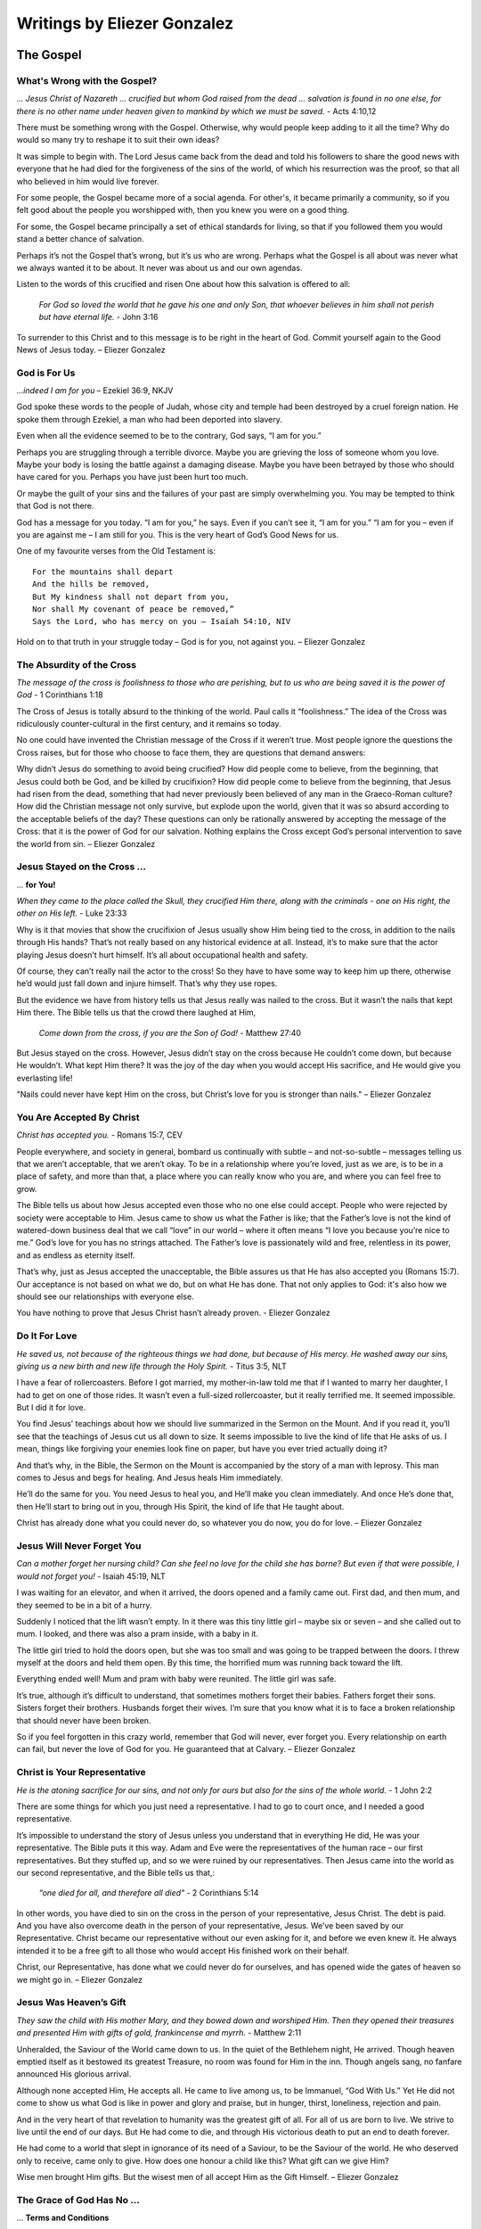 ############################
Writings by Eliezer Gonzalez
############################

.. _eg-TheGospel:

The Gospel
**********

What's Wrong with the Gospel?
=============================
*... Jesus Christ of Nazareth ... crucified but whom God raised from the dead ... salvation is found in no one else, for there is no other name under heaven given to mankind by which we must be saved.* - Acts 4:10,12

There must be something wrong with the Gospel. Otherwise, why would people keep adding to it all the time? Why do would so many try to reshape it to suit their own ideas?

It was simple to begin with. The Lord Jesus came back from the dead and told his followers to share the good news with everyone that he had died for the forgiveness of the sins of the world, of which his resurrection was the proof, so that all who believed in him would live forever.

For some people, the Gospel became more of a social agenda. For other's, it became primarily a community, so if you felt good about the people you worshipped with, then you knew you were on a good thing.

For some, the Gospel became principally a set of ethical standards for living, so that if you followed them you would stand a better chance of salvation.

Perhaps it’s not the Gospel that’s wrong, but it’s us who are wrong. Perhaps what the Gospel is all about was never what we always wanted it to be about. It never was about us and our own agendas.

Listen to the words of this crucified and risen One about how this salvation is offered to all:

    *For God so loved the world that he gave his one and only Son, that whoever believes in him shall not perish but have eternal life.* - John 3:16

To surrender to this Christ and to this message is to be right in the heart of God. Commit yourself again to the Good News of Jesus today. – Eliezer Gonzalez

.. image:: ../images/Flourish02.png
    :align: center
    :width: 200px


God is For Us
=============
*…indeed I am for you* – Ezekiel 36:9, NKJV
 
God spoke these words to the people of Judah, whose city and temple had been destroyed by a cruel foreign nation. He spoke them through Ezekiel, a man who had been deported into slavery.
 
Even when all the evidence seemed to be to the contrary, God says, “I am for you.”
 
Perhaps you are struggling through a terrible divorce. Maybe you are grieving the loss of someone whom you love. Maybe your body is losing the battle against a damaging disease. Maybe you have been betrayed by those who should have cared for you. Perhaps you have just been hurt too much.
 
Or maybe the guilt of your sins and the failures of your past are simply overwhelming you. You may be tempted to think that God is not there.
 
God has a message for you today. “I am for you,” he says. Even if you can’t see it, “I am for you.” “I am for you – even if you are against me – I am still for you. This is the very heart of God’s Good News for us.
 
One of my favourite verses from the Old Testament is::
 
    For the mountains shall depart
    And the hills be removed,
    But My kindness shall not depart from you,
    Nor shall My covenant of peace be removed,”
    Says the Lord, who has mercy on you – Isaiah 54:10, NIV
 
Hold on to that truth in your struggle today – God is for you, not against you. – Eliezer Gonzalez

.. image:: ../images/Flourish02.png
    :align: center
    :width: 200px


The Absurdity of the Cross
==========================
*The message of the cross is foolishness to those who are perishing, but to us who are being saved it is the power of God* - 1 Corinthians 1:18
 
The Cross of Jesus is totally absurd to the thinking of the world. Paul calls it “foolishness.” The idea of the Cross was ridiculously counter-cultural in the first century, and it remains so today.
 
No one could have invented the Christian message of the Cross if it weren’t true. Most people ignore the questions the Cross raises, but for those who choose to face them, they are questions that demand answers:

Why didn’t Jesus do something to avoid being crucified?
How did people come to believe, from the beginning, that Jesus could both be God, and be killed by crucifixion?
How did people come to believe from the beginning, that Jesus had risen from the dead, something that had never previously been believed of any man in the Graeco-Roman culture?
How did the Christian message not only survive, but explode upon the world, given that it was so absurd according to the acceptable beliefs of the day?
These questions can only be rationally answered by accepting the message of the Cross: that it is the power of God for our salvation. Nothing explains the Cross except God’s personal intervention to save the world from sin. – Eliezer Gonzalez

.. image:: ../images/Flourish02.png
    :align: center
    :width: 200px


Jesus Stayed on the Cross ...
=============================
... **for You!**

*When they came to the place called the Skull, they crucified Him there, along with the criminals - one on His right, the other on His left.* - Luke 23:33

Why is it that movies that show the crucifixion of Jesus usually show Him being tied to the cross, in addition to the nails through His hands? That’s not really based on any historical evidence at all. Instead, it’s to make sure that the actor playing Jesus doesn’t hurt himself. It’s all about occupational health and safety.
 
Of course, they can’t really nail the actor to the cross! So they have to have some way to keep him up there, otherwise he’d would just fall down and injure himself. That’s why they use ropes.
 
But the evidence we have from history tells us that Jesus really was nailed to the cross. But it wasn’t the nails that kept Him there. The Bible tells us that the crowd there laughed at Him,
 
    *Come down from the cross, if you are the Son of God!* - Matthew 27:40

But Jesus stayed on the cross. However, Jesus didn’t stay on the cross because He couldn’t come down, but because He wouldn’t.  What kept Him there? It was the joy of the day when you would accept His sacrifice, and He would give you everlasting life!
 
"Nails could never have kept Him on the cross, but Christ’s love for you is stronger than nails." – Eliezer Gonzalez

.. image:: ../images/Flourish02.png
    :align: center
    :width: 200px


You Are Accepted By Christ
==========================
*Christ has accepted you.* - Romans 15:7, CEV
 
People everywhere, and society in general, bombard us continually with subtle – and not-so-subtle – messages telling us that we aren’t acceptable, that we aren’t okay. To be in a relationship where you’re loved, just as we are, is to be in a place of safety, and more than that, a place where you can really know who you are, and where you can feel free to grow.
 
The Bible tells us about how Jesus accepted even those who no one else could accept. People who were rejected by society were acceptable to Him. Jesus came to show us what the Father is like; that the Father’s love is not the kind of watered-down business deal that we call “love” in our world – where it often means “I love you because you’re nice to me.” God’s love for you has no strings attached. The Father’s love is passionately wild and free, relentless in its power, and as endless as eternity itself.
 
That’s why, just as Jesus accepted the unacceptable, the Bible assures us that He has also accepted you (Romans 15:7). Our acceptance is not based on what we do, but on what He has done. That not only applies to God: it's also how we should see our relationships with everyone else.
 
You have nothing to prove that Jesus Christ hasn’t already proven. - Eliezer Gonzalez

.. image:: ../images/Flourish02.png
    :align: center
    :width: 200px


Do It For Love
==============
*He saved us, not because of the righteous things we had done, but because of His mercy. He washed away our sins, giving us a new birth and new life through the Holy Spirit.* - Titus 3:5, NLT
 
I have a fear of rollercoasters. Before I got married, my mother-in-law told me that if I wanted to marry her daughter, I had to get on one of those rides. It wasn’t even a full-sized rollercoaster, but it really terrified me. It seemed impossible. But I did it for love.

You find Jesus’ teachings about how we should live summarized in the Sermon on the Mount. And if you read it, you’ll see that the teachings of Jesus cut us all down to size. It seems impossible to live the kind of life that He asks of us. I mean, things like forgiving your enemies look fine on paper, but have you ever tried actually doing it?

And that’s why, in the Bible, the Sermon on the Mount is accompanied by the story of a man with leprosy. This man comes to Jesus and begs for healing. And Jesus heals Him immediately.

He’ll do the same for you. You need Jesus to heal you, and He’ll make you clean immediately. And once He’s done that, then He’ll start to bring out in you, through His Spirit, the kind of life that He taught about.

Christ has already done what you could never do, so whatever you do now, you do for love. – Eliezer Gonzalez

.. image:: ../images/Flourish02.png
    :align: center
    :width: 200px


Jesus Will Never Forget You
===========================
*Can a mother forget her nursing child? Can she feel no love for the child she has borne? But even if that were possible, I would not forget you!* - Isaiah 45:19, NLT

I was waiting for an elevator, and when it arrived, the doors opened and a family came out. First dad, and then mum, and they seemed to be in a bit of a hurry.
 
Suddenly I noticed that the lift wasn’t empty. In it there was this tiny little girl – maybe six or seven – and she called out to mum. I looked, and there was also a pram inside, with a baby in it.
 
The little girl tried to hold the doors open, but she was too small and was going to be trapped between the doors. I threw myself at the doors and held them open. By this time, the horrified mum was running back toward the lift.
 
Everything ended well! Mum and pram with baby were reunited. The little girl was safe.
 
It’s true, although it’s difficult to understand, that sometimes mothers forget their babies. Fathers forget their sons. Sisters forget their brothers. Husbands forget their wives. I’m sure that you know what it is to face a broken relationship that should never have been broken.
 
So if you feel forgotten in this crazy world, remember that God will never, ever forget you. Every relationship on earth can fail, but never the love of God for you. He guaranteed that at Calvary. – Eliezer Gonzalez

.. image:: ../images/Flourish02.png
    :align: center
    :width: 200px


Christ is Your Representative
=============================
*He is the atoning sacrifice for our sins, and not only for ours but also for the sins of the whole world.* - 1 John 2:2

There are some things for which you just need a representative. I had to go to court once, and I needed a good representative.
 
It’s impossible to understand the story of Jesus unless you understand that in everything He did, He was your representative. The Bible puts it this way. Adam and Eve were the representatives of the human race – our first representatives. But they stuffed up, and so we were ruined by our representatives. Then Jesus came into the world as our second representative, and the Bible tells us that,:

    *“one died for all, and therefore all died"* - 2 Corinthians 5:14
 
In other words, you have died to sin on the cross in the person of your representative, Jesus Christ. The debt is paid. And you have also overcome death in the person of your representative, Jesus. We’ve been saved by our Representative. Christ became our representative without our even asking for it, and before we even knew it. He always intended it to be a free gift to all those who would accept His finished work on their behalf.
 
Christ, our Representative, has done what we could never do for ourselves, and has opened wide the gates of heaven so we might go in. – Eliezer Gonzalez

.. image:: ../images/Flourish02.png
    :align: center
    :width: 200px


Jesus Was Heaven’s Gift
=======================
*They saw the child with His mother Mary, and they bowed down and worshiped Him. Then they opened their treasures and presented Him with gifts of gold, frankincense and myrrh.* - Matthew 2:11

Unheralded, the Saviour of the World came down to us. In the quiet of the Bethlehem night, He arrived. Though heaven emptied itself as it bestowed its greatest Treasure, no room was found for Him in the inn. Though angels sang, no fanfare announced His glorious arrival.

Although none accepted Him, He accepts all. He came to live among us, to be Immanuel, “God With Us.” Yet He did not come to show us what God is like in power and glory and praise, but in hunger, thirst, loneliness, rejection and pain.

And in the very heart of that revelation to humanity was the greatest gift of all. For all of us are born to live. We strive to live until the end of our days. But He had come to die, and through His victorious death to put an end to death forever.

He had come to a world that slept in ignorance of its need of a Saviour, to be the Saviour of the world. He who deserved only to receive, came only to give. How does one honour a child like this? What gift can we give Him?

Wise men brought Him gifts. But the wisest men of all accept Him as the Gift Himself. – Eliezer Gonzalez


.. image:: ../images/Flourish02.png
    :align: center
    :width: 200px


The Grace of God Has No ...
===========================
... **Terms and Conditions**

*This is the only work God wants from you: Believe in the one he has sent.* - John 6:29

After Jesus had miraculously fed five thousand people and walked on the water, the people were pretty impressed with him, and so they asked him what they needed to do, to do the works that God required of them (v.28).

You know those ads on radio that say at the end, “Terms and Conditions apply”? Sometimes ads will even offer you a free gift with "Terms and Conditions". But that’s not really a gift, is it? A gift has got to be free or it’s no gift at all.
 
The message of Christianity is that there are no Terms and Conditions to the grace of God.
 
We’re so used to Terms and Conditions, that we just assume they’re there somewhere. We can fall into the trap of thinking that if we try hard enough or live good enough lives, then we’ll get into God’s good books.

But it doesn’t work that way. The Bible says that,

    *... it is by grace you have been saved, through faith—and this is not from yourselves, it is the gift of God.*

There are no Terms and Conditions here, because Jesus met them all on our behalf on the Cross. All you need to do is to accept the gift, and he will do the rest. – Eliezer Gonzalez


.. image:: ../images/Flourish02.png
    :align: center
    :width: 200px


Salvation is a Done Deal
========================
*And that is what some of you were. But you were washed, you were sanctified, you were justified in the name of the Lord Jesus Christ and by the Spirit of our God.* - 1 Corinthians 6:10

Two thousand years ago all your sins were forgiven, you were given a free pass into the Kingdom of God, and you were granted eternal life. The New Testament tells you this again and again, including in 1 Corinthians 6:10. It is a gift you simply receive today.

Sin has been dealt with in our lives through the once-for-all and totally sufficient sacrifice of Christ (Hebrews 10:12–14). Through it we have been made perfect forever at Calvary. Because of that, we are now being made holy.

The greatest benefit of salvation is the gift of the Holy Spirit (Ephesians 1:13-14), who assures us that when Christ said, “Father, forgive them,” his prayer was answered. The Holy Spirit guarantees to us that when Christ cried out, “It is finished!,” it really was finished — two thousand years ago, at Calvary. He accomplished this complete salvation for the world (John 3:16). It is an historical fact. It is received by faith in Jesus Christ (Romans 3:22). Your salvation depends on it.

We are not to wring our hands and worry about our salvation. Instead we are to celebrate and to hold on to the gift we have already been given (Hebrews 10:23). – Eliezer Gonzalez


.. image:: ../images/Flourish02.png
    :align: center
    :width: 200px


Christ Has Won ...
==================
... **the War on Terror**

*I have told you these things, so that in me you may have peace. In this world you will have trouble. But take heart! I have overcome the world.* - John 16:33, NIV

Many people everywhere are fearful as they look at the growth of extremism and terror around the world. We will never understand the great problems of this world unless we understand the spiritual nature of the war in which we are involved (Ephesians 6:12). The only one who can solve them is Jesus Christ.

Christ has already defeated the enemy, both in the world and within ourselves. The decisive battle for this world has been fought and won by Jesus at Calvary. The Cross was the battle that has ushered in the Kingdom of God. There, Christ has faced the greatest terror and overcome! That is what we announce as messengers of the Kingdom. The Gospel is the Good News that there is no terror – now or forever – for those who are in Christ.

We are not caught by surprise like those who don’t believe, and we do not despair. Christ told us that we would have trouble, but that even in the midst of it we would have peace, because he has overcome.

So, we take heart! Through Christ’s victory at the Cross, God has already won the war on terror. There’s no place for fear in your life any more, if you trust in Christ. – Eliezer Gonzalez


.. image:: ../images/Flourish02.png
    :align: center
    :width: 200px


Jesus: ...
==========
... **the Ultimate Evidence for God**

*In the past God spoke to our ancestors through the prophets at many times and in various ways, but in these last days he has spoken to us by his Son.* - Hebrews 1:1–2, NIV

Until the coming of Jesus into the world, humanity sought for God, as if grasping at shadows. God had revealed himself, “through the prophets”; in other words, always through an intermediary and not directly.
 
I have a friend who gave up believing in God, and the reason he gave me was that if a loving God existed, he would have revealed himself directly to my friend. However, that’s precisely what God has done!
 
When people asked Jesus for evidence, he told them that he was the ultimate evidence for God:
 
    *Philip said, “Lord, show us the Father and that will be enough for us.” Jesus answered: “Don’t you know me, Philip, even after I have been among you such a long time? Anyone who has seen me has seen the Father.”* John 14:8–9, NIV

God decided to come and live with us for “such a long time,” as one of us (Matthew 1:23). Isn’t that so much better than appearing in some vision or dream to an individual? Jesus did what God could do, and that included obtaining forgiveness for the entire world at Calvary, and defeating death forever.

Jesus is the ultimate evidence for God. What greater evidence could anyone ever want? – Eliezer Gonzalez


.. image:: ../images/Flourish02.png
    :align: center
    :width: 200px


It Was Just the Beginning!
==========================

*In my former book, Theophilus, I wrote about all that Jesus began to do and to teach.* - Acts 1:1, NIV

Do you ever wonder what Jesus is doing right now? Where is he when you need him?

The words in the verse above are the ones with which Luke begins his second book about what Jesus did. This first book was of course the gospel that bears his name, and this second book is called the Acts of the Apostles. The Gospel of Luke is about “all that Jesus began to do and to teach.” The Acts of the Apostles is about all that Jesus continued to do and to teach “after his suffering” (v.3).

What this means is that although his suffering for your sin (the atonement) is finished, Jesus’ work in this world or in your life is not finished yet. The story of Jesus’ life, death, and resurrection is only the beginning of your own story, which he carefully continues to craft.

Jesus is alive! He is still at work today! His story is not a story of the past, but a story of today!

Will you allow Jesus to continue to work in your life? Accept him again as your Lord and Saviour, and thank him because he hasn’t finished with you yet, and that he has chosen you to be part of his story. – Eliezer Gonzalez


.. image:: ../images/Flourish02.png
    :align: center
    :width: 200px


Avoid the Dull Mind ...
=======================
... **of Unbelief**

*Then Jesus said to them, “You foolish people! Your dull minds keep you from believing all that the prophets talked about.”* - Luke 24:25, CEB

Jesus was not talking to just the two disciples; he was talking to **everyone**.

Jesus was not telling them that they needed to see him in the Old Testament. He was telling them that they needed understand that he was the whole point, hero, and reason, front and centre, foundation and object, of the entire Scriptures.

Jesus was not telling them that they needed to understand the Messianic prophecies (in other words the “Messianic” parts of the Old Testament), he was telling them that they needed to understand his Cross and victory as the point of it all; in other words, Jesus was telling them that they needed to understand the Gospel.

These people had been taught to read the Scriptures and to see in them anything but the Gospel. They saw history and moral instruction; they saw intellectual theology and wisdom, but they had missed the Gospel.

It’s time to stop being foolish and dull. When you read the Bible and see the Gospel, your heart will burn within you with excitement! It’s time to read the Scriptures afresh! But we will only ever be able to understand them if the Christ of Emmaus is walking alongside us to open our eyes. Then, an exciting new beginning will come into your life! – Eliezer Gonzalez


.. image:: ../images/Flourish02.png
    :align: center
    :width: 200px


Jesus is the True Bread...
==========================
... **from Heaven**

*Moses didn’t give you bread from heaven… The true bread of God is the one who comes down from heaven and gives life to the world.* - John 6:32–33, NLT

In Exodus 16:14–22, we read the story of how God sent manna to feed his people in the wilderness. This was bread from heaven (v.15), and it represented the grace of Jesus, the One who would come and be the true Bread from Heaven (John 6:41).

Manna was sweet. You may have experienced bitterness in your life, maybe even right now, but Jesus gives you his grace.

The children of Israel needed to collect the manna every day. You need to receive the grace of God every day.

Manna was free. No one had to work for it. You didn’t have to go looking for it. It was just there at your doorstep. All you had to do was to go and pick it up and look up to heaven and say, “Thanks!” That’s how grace comes to you. You can’t work for the gift of Christ.

Manna was enough. Everyone received what they needed, and it was always enough. The grace of God will always be more than sufficient for your needs.

Some of the Children of Israel tried of find manna in their own way, with tragic consequences. It doesn’t work that way.

The Bread of Life is there for us every day, free, and always meets our needs. It’s what gives us true life. – Eliezer Gonzalez


Back to top of: :ref:`eg-TheGospel`








































.. image:: ../images/Flourish03.png
    :align: center
    :width: 300px

.. _eg-Forgiveness:

Forgiveness
***********

The Man Who Wouldn't ...
========================
... **Accept Forgiveness**

*The servant’s master took pity on him, canceled the debt and let him go* - Matthew 18:27

I have always wondered about what the parable of the unmerciful servant in Matthew 18. Here is a man who is seemingly forgiven but apparently loses his forgiveness when he fails to forgive another.

This parable may be all about a man who would not accept the forgiveness of God.

This man owed an unimaginably large sum to his master. He is dragged before the master, and the parable says that he begged to be given a chance:

   *the servant fell on his knees before him. ‘Be patient with me,’ he begged, ‘and I will pay back everything.’* - Matthew 18:26

The master then goes way beyond what his servant asks, and cancels the entire debt!

   *Then, when immediately following this, the servant failed to forgive his fellow servant a much smaller debt, the master recalls him and makes him liable for the entire debt.* (v.34).

The fact that this servant would not forgive another is the clear demonstration that he had never accepted his master’s forgiveness in the first place. Not only had he not understood it, but he did not accept it, and he consequently failed to pass it on.

The way we forgive others is a reflection of whether we have accepted the forgiveness of our sins by God. One of the most important questions we will ever need to answer is whether we have accepted the forgiveness of our sins in Christ.

Have you? Who do you need to forgive whole-heartedly today? – Eliezer Gonzalez

.. image:: ../images/Flourish02.png
    :align: center
    :width: 200px


Don't Stub Your Toe!
====================
One of the most excruciating every-day pains one can feel is when you stub your toe against something. Although it’s been a while since I did that last, I still remember the agony. You’d be crazy to kick that thing again in the hope that the pain would go away, wouldn’t you?
 
This reminds me of the expression “to kick against the pricks” from the Bible.
 
“To kick against the pricks” was a familiar proverb at the time when the New Testament of the Bible was written. It is commonly associated with the story of the conversion of the apostle Paul. If you don’t know it, it’s because most modern translations don’t have it; however it is reflected in the King James Version of Acts 9:5:
 
   *And he said, Who art thou, Lord? And the Lord said, 'I am Jesus whom thou persecutest: it is hard for thee to kick against the pricks.'*

This is a reference to how farmers in ancient times would use an ox goad to prod the oxen when plowing. The goad was a stick with a pointed piece of iron on its tip. The sharp iron was “the prick.” If the ox kicked against the goad, that was what it meant to “kick against the prick.” The more the ox rebelled, the more that it suffered.
 
I have found this to be true in my life. The truth about the Gospel is that I have kicked against the pricks all my life, until I have finally understood the meaning of what Paul finally also understood, that:

   *In Him [Christ] we have redemption through His blood, the forgiveness of our trespasses, according to the riches of His grace.* – Ephesians 1:7.
 
Jesus challenges you also. He says to you, “It’s hard to kick against the pricks, isn’t it?"
Perhaps it’s time to stop and rest. – Eliezer Gonzalez

.. image:: ../images/Flourish02.png
    :align: center
    :width: 200px


Bookkeeping Christianity
========================
*He who has the Son has life; he who does not have the Son does not have life* – 1 John 5:12

Christianity can get complicated if you allow it. Take, for example, the questions, "If once you accepted the grace and forgiveness of Christ into your life, and then you reject salvation, for what sins will you perish? Will they include the sins that were once forgiven?"

Dissecting Matthewers in that way could be called "bookkeeping Christianity." It’s not New Testament Christianity. The only question that Matthewers is if we have accepted the love of the Father. If you have, then nothing else Matthewers.

The forgiveness that God offers us is real! God blots out our transgressions, he remembers them no more (Isaiah 43:25), he casts them into the depths of the sea! (Micah 7:19).

Too often we love to do bookkeeping about our own salvation, and especially about the salvation of others. But God simplifies everything.

This is the most important question you will ever be asked: Do you have the Son?

If you do, then let’s stop doing bookkeeping and let’s start living today! – Eliezer Gonzalez

.. image:: ../images/Flourish02.png
    :align: center
    :width: 200px


God’s Undo Button
=================
I’ve experienced the sheer panic – that sudden sinking feeling in your gut – when you’ve pressed “send” on an email that should never have been sent. Oops!
 
If only there had been a way to recall it! We’ve probably all been there and done that at some stage, wishing for an “undo” button.
 
But God has a far better “undo” option than anything on your computer.
 
At the Cross, the one who was God With Us cried out, *“Father, forgive them, for they know not what they do”* (Luke 23:34). With those words, forgiveness and perfection of life flowed out from Calvary over the whole world, to be freely received by all those who would accept the gift. That’s God’s “undo” option.
 
There’s a lot of things I wish could just go away in my life – choices I’ve made, and things I’ve said and done. I wish I could have lived a better life. But the Bible says that:

   *God made him (Jesus) who had no sin to be sin for us, so that in him we might become the righteousness of God.* – 2 Corinthians 5:21
 
Because of Jesus, all your yesterdays can be undone, and all your tomorrows can overflow with joy. – Eliezer Gonzalez


.. image:: ../images/Flourish02.png
    :align: center
    :width: 200px


In the Centre of God’s Love
===========================
*I have loved you, my people, with an everlasting love. With unfailing love I have drawn you to myself* – Jeremiah 31:3
 
I’m fortunate that I’ve never been in one of those huge cyclones that hit in North Queensland, or in one of those tornadoes in the US. The closest I’ve ever come was when I was a kid growing up in Sydney, and I remember a mini-cyclone that hit the city.
 
I was out on the street, and there was wind blowing everywhere; then suddenly there was silence and peace as the sky directly above me went still, while the dark clouds raged around. I didn’t know it, but I was in right in the centre of the storm.
 
Right now you are in the centre of that everlasting love, however much a failure you may feel. No Matthewer how stormy your life might be, you can have peace.
 
God’s forgiveness is unbounded. He says:

   *"How can I give you up? I have loved you with an everlasting love. Come to me, and I will give you rest. My peace I give to you, not as the world gives. Let not your heart be troubled, neither let it be afraid."*
 
Des Ford writes that, “There is infinite joy in a moment when you accept God's acceptance of you.” Believe it and receive it. – Eliezer Gonzalez


.. image:: ../images/Flourish02.png
    :align: center
    :width: 200px


Better Than Anything ...
========================
... **You Could Imagine**

*O Lord, you are so good, so ready to forgive, so full of unfailing love for all who ask for your help.* - Psalm 86:5

I couldn’t have dreamt up God, not in a million years!

No atheist could conceive of a God as good, as merciful, as compassionate, and as loving, as the God of the Bible, and as the God who has revealed himself to you and me. No mind that was formed as the result of the random collisions of molecules over millions of years could dream up such pure goodness as God is.

And more, no religion that has ever existed on the face of the earth has ever conceived of such a God as is revealed in Jesus Christ. Other religions can conceive of perfection, justice, and law, but never have they conceived of such a compassionate love as the story of Jesus reveals. As Martin Luther King said,
 
    When I look at myself I wonder how I could ever be saved.

    When I look at God I wonder how I could ever be lost.
 
For me, the fact that the goodness of the character of God is so far beyond what my mind can imagine is evidence for the existence of God. He’s a God who’s worthy of your love, and to whom you can entrust your life. – Eliezer Gonzalez


.. image:: ../images/Flourish02.png
    :align: center
    :width: 200px


The Best Spoiler Ever
=====================
*Take heart! I have overcome the world.* - John 16:33

Don’t you hate it when someone spoils the end of a movie for you! Especially when there’s a massive twist right at the end. There’s nothing worse! That’s why spoilers usually come with a warning, because people would rather not know them.
 
But here’s a spoiler alert you’ll want to know! The spoiler that God gives to those of us who are doing life on earth, is one that makes getting to the end all worthwhile. It’s found clearly in the Bible, and it’s all good news!
 
Here it is: Jesus wins! It’s not just some future promise, but a present reality to hold on to. Jesus never said “I will win.” Instead, he says, “Take heart! I have overcome the world.” When Jesus died on the Cross, he snatched victory over suffering and pain and death. And here is his promise:
 
I will wipe every tear from your eyes. There will be no more death or mourning or crying or pain, for the old order of things has passed away.
 
Because we know that our sins have been forgiven, and we know that we have been given eternal life, we can face whatever life throws at us now. Most of all, you can know with confidence that God’s tomorrows will always be better than your todays. – Eliezer Gonzalez


.. image:: ../images/Flourish02.png
    :align: center
    :width: 200px


How Forgiveness Works ...
=========================
... **in the Kingdom**

*Be kind and compassionate to one another, forgiving each other, just as in Christ God forgave you.* - Ephesians 4:32

I once owed a friend a whole lot of money, and I knew that I couldn’t pay it back. I lay awake at night tossing and turning, and just thinking about it. What did this friend do? He signed a paper called a “debt forgiveness” and he gave it to me, so that I wouldn’t worry about it again. I slept better after that!

Jesus said that the Kingdom of Heaven is like a man who owed an impossible amount of money (Matthew 18:23–35). And the man to whom he owed it, incredibly forgave him the whole debt! But then the man in the story failed to forgive another guy who owed him only a few dollars.
 
Every one of us has failed to live the kind of way that God wants us to live. It’s as if we owed a debt to God. We are all sinners.
 
But that’s not the worst thing in the world. The worst thing in the world is if we reject the forgiveness that God offers us through Jesus Christ. And how we treat others will show whether we have accepted or rejected God’s forgiveness.
 
And that’s the moral of Jesus’ story: in the Kingdom of Heaven, forgiven people forgive. – Eliezer Gonzalez


.. image:: ../images/Flourish02.png
    :align: center
    :width: 200px


God is Not a Heavenly Bookkeeper
================================
*While he was still a long way off, his father saw him coming. Filled with love and compassion, he ran to his son, embraced him, and kissed him.* - Luke 15:20

I’m glad the father in Jesus’ story about the prodigal son wasn’t a bookkeeper, because he represents what God is like.

Years ago, I worked as a real estate agent. One day I wrote a contract for the sale of a house, and I added an extra zero to the price! It wasn’t intentional. It’s just that numbers are not my particular talent. Thankfully my mistake was picked up by the solicitor and no harm was done other than to my ego.

That’s why I love accountants and bookkeepers. I mean, where would I be without them!

But my question is this: is God is some kind of bookkeeper up in heaven, balancing good deeds against bad deeds?

The New Testament teaches us that there is only one question that matters. Have you accepted the love of the Father? The Father has shown us His love by giving us His Son, Jesus Christ.
 
Sometimes Christians like to do some bookkeeping on their own salvation, and even on others. But there’s no place for that kind of bookkeeping in Christianity.
 
The Bible tells us that,

    *He who has the Son has life; he who does not have the Son does not have life.* – 1 John 5:12

If you have the Son, nothing else matters. It really is that simple! – Eliezer Gonzalez


.. image:: ../images/Flourish02.png
    :align: center
    :width: 200px


Jesus Can Forgive Even ...
==========================
... **Your Greatest Sin!**

*Father, forgive them, for they don’t know what they do.* - Luke 23:34

Because He died for the sins of the world, Jesus wasn’t thinking just of the people who had physically crucified Him. He was thinking of a lost and broken world. He wasn’t thinking of Himself. He was thinking of you.

It’s only human to sometimes doubt God, and to question whether He even thinks about us. At those times, remember Christ’s words at Calvary. If Christ thought about you then, surely He is thinking about you now.

When Jesus asks the Father to forgive us, the reason that He gives is, “for they don’t know what they do.”

However, in the days before His death, Jesus had in effect told the Jews that they knew what they were doing. Their sin was all the greater because they had been given light and they claimed to understand it (e.g. John 9:35-41). How could He now forgive them?

Like us, those who crucified Him knew in part, and in part they didn’t know. But Christ’s great heart of love looks with mercy on our ignorance and weakness, in His willingness to forgive even the greatest of all sins (Mark 3:28). How is this possible? Because the Cross brings together the greatest sin (2 Cor 5:21), and the greatest love – and love won. – Eliezer Gonzalez


.. image:: ../images/Flourish02.png
    :align: center
    :width: 200px


How David Learnt Forgiveness
============================
*Have mercy on me, O God, according to your unfailing love; according to your great compassion blot out my transgressions. Wash away all my iniquity and cleanse me from my sin.* - Psalm 51:1–2 NIV

When David, the future king of Israel, was young, he thought he understood about forgiveness, but he didn’t. Like so many of us, he learnt forgiveness the hard way. David learnt his need of forgiveness when later in life he awoke one day and realised what he had become – a lustful adulterer and a vile murder. In his great Psalm of repentance he cried out to God,

    *Have mercy on me, O God, according to your unfailing love; For I know my transgressions, and my sin is ever before me.* Psalm 51
 
David learnt the cost of forgiveness when, later, his own son rebelled against him. On learning of Absalom’s death,

    *The king was overcome with emotion. He went up to the room over the gateway and burst into tears. And as he went, he cried, “O my son Absalom! My son, my son Absalom! If only I had died instead of you! O Absalom, my son, my son.”* 2 Samuel 18:33 NLT

From David’s life we learn the two great lessons of forgiveness: how free it is from God, and how costly it was to God. We are forgiven only because of God’s mercy and compassion. We are forgiven because God gave us his one and only Son, who died at Calvary.

There is nothing more important in life than learning your need of forgiveness, and its cost. – Eliezer Gonzalez


.. image:: ../images/Flourish02.png
    :align: center
    :width: 200px


How Moses Learnt Forgiveness
============================
*But now, please forgive their sin — but if not, then blot me out of the book you have written.* - Exodus 32:32, NIV

The hardest lesson that the great men and women of God have always had to learn is the lesson of forgiveness: what it means to be forgiven, and what it means to forgive. Moses learnt that lesson, like all of us do, the hard way.

At the foot of Mount Sinai, as God is about to wipe out the idolatrous and rebellious people of Israel, Moses interposes his own life between the people and God, and intercedes for them. At the foot of Sinai, Moses learnt that forgiveness has a cost.

Then forty years later, Moses, now an old man, in his anger at the people of Israel, strikes the rock instead of speaking to it as the Lord had commanded. There at the borders of Canaan, Moses learnt that he would always need the forgiveness of God himself, no matter how long he had followed him.

Forgiveness has a cost: the life of the Son of God. And you will need forgiveness for as long as you live. When you learn these lessons of forgiveness, they transform your life. Then God will also be able to say of you, as he said of Moses, that you are the meekest, most humble person on earth (Numbers 12:3). The lessons of forgiveness are the ones that open the gates of Paradise. – Eliezer Gonzalez


.. image:: ../images/Flourish02.png
    :align: center
    :width: 200px


The Longest Silence
===================
*O God, do not remain quiet; Do not be silent and, O God, do not be still.* - Psalm 83:1, NASB

The longest silence was when that woman who was a foreigner followed Jesus along the road, crying out, Have mercy on me, O Lord, Son of David! (Matthew 15:22)

The longest silence was when the crowd cried for the blood of the immoral woman thrown at Jesus’ feet.

The longest silence was when they had brutally nailed Jesus to the timbers, and they raised him up high. What would he say?

    *“Father, forgive them, for they know now what they do.”* Luke 23:34

There will be times when you also will go through what seems to be your own time of ‘longest silence’, and when it seems that God is absent, and you are alone in that silence. But it is not God who is silent; it’s just our hearts that need tuning to his frequency of love. Listen to it now:

    *But as many as received him, to them he gave the right to become children of God, to those who believe in his name.* John 1:12, NKJV

The longest silence of all was that Friday when they placed him in a tomb behind a rock. They thought he would never again be heard. But on that Sunday the whole world heard his voice.

You are forgiven. You are accepted. You are loved. You are his. – Eliezer Gonzalez


.. image:: ../images/Flourish02.png
    :align: center
    :width: 200px


God Focuses on the Heart
========================
*For where your treasure is, there your heart will be also.* - Matthew 6:21, NIV

It’s natural for us to focus on the externals—things we can see, hear, touch, and try to control. However, the teachings of Jesus overwhelmingly focus on the heart. Jesus directly and consistently rebuked those whose religious teachings were focused on the externals.

Jesus knew that a transformed heart leads to a transformed life, and never the other way around. He taught a Gospel that emphasised God’s radical love for his wayward children. It is a love that can melt and transform the hardest heart. From such a heart will come the kind of Kingdom life that pleases God.

Without a radical transformation of the heart, the externals are meaningless, and even dangerous in the extreme. To focus on any other kind of “gospel” is to be like the white-washed sepulchres of the Pharisees — seemingly nice and shiny on the outside, but putrid and stinking of corruption on the inside (Matthew 23:27–28).

Jesus was very clear that what defiles us is not the externals, but those things that come out from our hearts (Matthew 15:1–20; Matthew 23:27–28).

If your heart is right with God, the rest will follow. If it isn’t, then you will struggle all your life, attempting to live a life that you will never be able to live. And you will lose your soul. – Eliezer Gonzalez


.. image:: ../images/Flourish02.png
    :align: center
    :width: 200px


Forgiveness is ...
==================
... **The Heart of the Gospel**

*In him we have redemption through his blood, the forgiveness of sins, in accordance with the riches of God’s grace that he lavished on us.* - Ephesians 1:7–8, NIV

Forgiveness is the beating heart of the Gospel. It is what pumps its life-giving power throughout the world. In fact, the Gospel is all about forgiveness. Everything else that the Gospel is about stems from forgiveness.

It’s taken me a long time to realise this truth. That’s because all of my religious experience was about the Gospel being something difficult to understand. And it’s because all my life I was taught that we get what we deserve. *Well, we don’t*. Not from God when we are under his grace.

I used to think that the Bible was all about the grandest sweep of history, and grand philosophy and prophecy, and about advice about how to live. But while all those things are there, that’s not what the Bible is all about. The Bible, from the beginning to the end, is all about God’s forgiving grace (Isaiah 53; Luke 1:76–78; 3:1–3; Acts 2:38; 13:38–40).
 
Let’s not complicate the Gospel. We need to see afresh the sacrificial love of Christ, so that we can understand that what we need is forgiveness, and then we need to simply accept it as God’s gracious gift. And everything else just flows from there. – Eliezer Gonzalez


.. image:: ../images/Flourish02.png
    :align: center
    :width: 200px


A Different Kind of Love
========================

*But God demonstrates his own love for us in this: While we were still sinners, Christ died for us.* - Romans 5:8, NIV

What’s your experience of love been? If love were a shop, would you go there again?

Beyond the fairy-tale illusions of childhood, most people only ever know love as a constant tug-of-war in which you only ever feel “loved” if you give in return. And too often our hearts are crushed underfoot.

But all models of human love are basically flawed. Calvary is God’s earth-shattering revelation of a new reality that he brings into the world. The apostle Paul describes it in Romans 5:8. The word “but” means that this is *different* to any other kind of love.

The word “demonstrates” means that God doesn’t just tell us about his love. He has demonstrated it. The love of God has been demonstrated as an historical and relational reality, so that none can doubt it, and all can experience it.

The phrase “his own love” means that this love is as elevated from all human forms of love as the furthest stars are from the earth. God demonstrated it at Calvary. God didn’t wait until we changed our lives, improved our characters or reformed ourselves. While we were still sinners, he died for us. The shepherd went out to look for his lost sheep, the father of the prodigal ran down the road to welcome us home. 

That’s true love. – Eliezer Gonzalez



Back to top of: :ref:`eg-Forgiveness`




























.. image:: ../images/Flourish03.png
    :align: center
    :width: 300px


.. _eg-Challenges:

Challenges of Life
******************

Walk on Water Today!
====================
*“Lord, if it’s you,” Peter replied, “tell me to come to you on the water.”
“Come,” he said.
Then Peter got down out of the boat, walked on the water and came toward Jesus. But when he saw the wind, he was afraid and, beginning to sink, cried out, “Lord, save me!”
Immediately Jesus reached out his hand and caught him. “You of little faith,” he said, “why did you doubt?”* - Matthew 14:28–31
 
Peter is the only man who ever walked on water. He had enough faith in Jesus to do so, but he was human and when his faith was tested by the elements it wavered and he sank. However, it was his faith in Jesus that saved him.
 
When Jesus calls you to walk on water you can achieve the impossible through faith in him. It may be a wavering faith, it may be a stumbling faith; it may even be a doubting faith. That’s why your walk may not be perfect; at times you may even sink beneath the waves. However, faith, even faith as small as a mustard seed, is what you need to walk on water. And Jesus will always be there to reach out with his hand when you stumble.
 
Others may remain in the security of the boat, but that’s not where the most exhilarating joy of the Kingdom of God is to be found. If you make Jesus your security he will enable you to accomplish the impossible through faith in him.
 
Think about the challenges that are facing you. Are you trusting in the Lord to walk on water today? Spend some time listening to his voice, and affirm your faith in him. – Eliezer Gonzalez and Ritchie Way

.. image:: ../images/Flourish02.png
    :align: center
    :width: 200px


God Wants to Be Real To You
===========================
*This is the confidence we have in approaching God: that if we ask anything according to his will, he hears us* – 1 John 5:14
 
You never really know someone until you meet them and speak with them, do you? I was born in Switzerland and grew up in Australia. I always knew that I had many relatives in Spain, where my parents came from, but until I met them, they weren’t “real” to me. A similar thing happened with Samuel:

   *Now Samuel did not yet know the Lord: The word of the Lord had not yet been revealed to him… The Lord came and stood there, calling as at the other times, “Samuel! Samuel!” Then Samuel said, “Speak, for your servant is listening”* – 1 Samuel 3:7,10
 
Samuel didn’t know God until he spoke with him. Similarly, Job says:

   *My ears had heard of you but now my eyes have seen you* – Job 42:5
                         
Prayer is real communication with God. When you speak with him, he speaks to your heart in ways that the spiritual person will hear and understand.
 
God has a million ways of telling you he loves you. All you need to do is listen. There are many strong, logical arguments and good evidence to support the existence of God, but God won’t be “real” to you until you’ve met him.
 
How do I know that God exists? I was just speaking with him this morning. – Eliezer Gonzalez

.. image:: ../images/Flourish02.png
    :align: center
    :width: 200px


The Only Life That Satisfies
============================
*In him was life, and that life was the light of all mankind* - John 1:4

If we believe that God exists, then we can also predict that, apart from him, humanity will have a restless desire for something more. Pascal wrote of how: 

    “There is a god-shaped vacuum in the heart of every man, and only God can fill it.”
    
C.S. Lewis said it like this,
 
    Creatures are not born with desires unless satisfaction for those desires exists. A baby feels hunger: well, there is such a thing as food… If I find in myself a desire which no experience in this world can satisfy, the most probable explanation is that I was made for another world.
 
Many atheists have also recognized the existence of a restless, unfulfilled desire for something more. For example, the atheist philosopher Bertrand Russell acknowledged that:

    “The centre of me is always and eternally a terrible pain - a curious wild pain - a searching for something beyond what the world contains.”

Our secular culture is relentless in its failed pursuit of fulfillment apart from God. All of this points to the truth of the ancient words:

    *This is eternal life: that they may know you, the only true God, and Jesus Christ, whom you have sent* - John 17:3

Only in Christ can you find true life; anything else is worthless. – Eliezer Gonzalez

.. image:: ../images/Flourish02.png
    :align: center
    :width: 200px


God Puts Beauty in Your Life
============================
*He has made everything beautiful in its time. He has also set eternity in the human heart; yet no one can fathom what God has done from beginning to end* - Ecclesiastes 3:11
 
I love the magnificent beauty of a sunset over the ocean. I live on the east coast of Australia so we don’t get sunsets over the ocean, but I will never forget my stay in Chile in 1997, when I would rush to the seashore to catch the sunset at every opportunity I could get.
 
I love the fragile beauty of a rose, and the fragrance that it shares. I’m not much of a gardener, but I did grow a red rose bush some years ago. I was so excited to get several perfect roses, and after that the rose bush died!
 
I love the powerful beauty of the choral music of the Baroque composers like Bach, Handel, and Vivaldi. It simply transports me to another place that is far from the everyday.
 
I’m sure you have your own list of beautiful things that you love also.
 
Why do we practically universally recognize what is beautiful? Why do we recognize beauty even when we haven’t seen it before, and couldn’t even have described it before? Where does this come from? Science can’t properly explain beauty, because this is something beyond science. This has to do with a Mind beyond our own.
 
Beauty comes from the One who is altogether beautiful, and the author of all that is good. – Eliezer Gonzalez

.. image:: ../images/Flourish02.png
    :align: center
    :width: 200px


Jesus Handles Your Storms
=========================
*He arose and rebuked the wind, and said to the sea, “Peace, be still!” And the wind ceased and there was a great calm.* - Mark 4:39

You’ve heard of storm chasers, haven’t you? They’re the people who instead of running away from massive storms, jump in their cars and drive toward them! 
 
I reckon Jesus Christ is the ultimate Storm Chaser. He never avoided the storms, at his birth, during his life, and at his death. Wherever he went, Jesus infuriated the self-righteous, the oppressors, and the unmerciful. Jesus never sought out controversy for his own sake either, but for the sake of the lost, the downtrodden, and the oppressed.
 
But more than that, Jesus died in the midst of a storm. There was darkness and an earthquake, but those were just representations of the greater storm that raged there. The Cross was the greatest storm that ever raged, between good and evil, love and hatred.  It was the eye of the storm for your soul – and Jesus won!
 
You don’t have to chase storms in your life. You can bet they’ll come to you.
 
But when you’re feeling like you’re in the eye of the storm, remember that Jesus has already handled it for you! After all, Jesus has already handled death and resurrection for you. What more could you need than Jesus? You’re not alone. – Eliezer Gonzalez

.. image:: ../images/Flourish02.png
    :align: center
    :width: 200px


How Not To Miss Your Flight
===========================
*Come, you who are blessed by my Father; take your inheritance, the kingdom prepared for you since the creation of the world.* - Matthew 25:34

I once missed a flight because I didn’t read the departure time on my ticket. It’s not what I had done that got me in trouble, instead it’s what I hadn’t done that was the problem. I felt like a goat.
 
Jesus told a story about sheep and goats. The sheep are the people who get His tick of approval, and they hear those great words above spoken to them by the King.
 
But the goats don’t get His tick of approval at all. The problem with the goats is not what they did, but what they didn’t do. They didn’t feed the hungry, care for the sick, and look after the most vulnerable people around them.
 
Too many people think that what they do will stop them from being lost, but when you look at life through this story of Jesus, none of us have much to boast about. All of us fail to do much that we should do.
 
You are lost, not just by what you’ve done, but also by what you haven’t done. You are saved, not what you’ve done, but by what Christ alone has done.
 
This should cause us to throw ourselves completely into the arms of our loving Saviour, because you wouldn’t want to miss your flight! – Eliezer Gonzalez

.. image:: ../images/Flourish02.png
    :align: center
    :width: 200px


The Secret to Happiness
=======================
*Give “joyful thanks to the Father, who has qualified you to share in the inheritance of His holy people in the kingdom of light”.* - Colossians 1:12

Many people pursue happiness as the object of life. Nathaniel Hawthorne wrote,

    Happiness in this world, when it comes, comes incidentally. Make it the object of pursuit, and it leads us a wild-goose chase, and is never attained. Follow some other object and very possibly we may find that we have caught happiness without dreaming of it.
 
The Bible tells us what we must pursue in order to achieve happiness. Happiness only comes as we accept God’s grace.
 
The word “grace” comes from a Greek word xaris. This word comes from a root meaning "to be joyful," and so the word “grace” is always associated with happiness and joy.
 
Grace means that God is for us even when we are against Him. It refers to the active love of God streaming over us as continually and as generously as the sunshine from the sun. Grace is God’s unimaginable generosity.
 
Happiness is not found in what we do, but in trusting in God’s goodness.  It’s not in what we take, but in how much we share. It’s not in what we get from others, but in what we freely receive from God. It’s not in our circumstances, but in what God provides.
 
Receive the grace of God, and happiness undreamed of will come your way. – Eliezer Gonzalez

.. image:: ../images/Flourish02.png
    :align: center
    :width: 200px


God Will Fill You To Overflowing
================================
*May the God of hope fill you with all joy and peace as you trust in Him, so that you may overflow with hope by the power of the Holy Spirit.* - Romans 15:13, NIV

Did you know that the universe is 99.999% empty space? And that means our bodies as well. That means that if you took away all of the space between the atoms in our bodies, the whole human race would take up the space of a sugar cube. That’s because our bodies are 99.999% empty space.
 
I’m sure that we have all felt empty at some stage or another, and now you know why!
 
It makes you wonder what there is about people to love. God knows the answer, literally, because He tells us through the Bible that we are deeply, desperately, and continuously loved. If death were the end of it all, then that’s all we are – just empty space. But death isn’t the end! The Bible says that in God’s

    *"great mercy, He has given us new birth into a living hope through the resurrection of Jesus Christ from the dead."* – 1 Peter 1:3.
 
Because Jesus has overcome death, when you believe in Him, He fills you with new life that’s full of joy and hope and purpose. He fills you with eternity.
 
When you trust in Him, God fills you to overflowing, through the Holy Spirit, with joy and peace. God fills all your empty spaces and turns them into joy. He fills you with eternity. – Eliezer Gonzalez

.. image:: ../images/Flourish02.png
    :align: center
    :width: 200px


The Cross Was Not The End
=========================
*In my former book, Theophilus, I wrote about all that Jesus began to do and to teach.* - Acts 1:1

The words in the verse above are the ones with which Luke begins his second book about what Jesus did. This first book was of course the gospel that bears his name, and this second book is called the Acts of the Apostles. The Gospel of Luke is about “all that Jesus began to do and to teach.” The Acts of the Apostles is about all that Jesus continued to do and to teach “after His suffering” (v.3).
 
What this means is that although His suffering for your sin (the atonement) is finished, Jesus’ work in this world and in your life is not finished yet. The story of Jesus’ life, death, and resurrection is only the beginning of your own story, which He carefully continues to craft.
 
Jesus is alive! He is still at work today! His story is not a story of the past, but a story of today and forever! The Cross was not the end; it was only the beginning. In the same way, Jesus hasn’t finished with you yet! He has chosen you to be part of His story. 

In God’s story, the things that seem to be the end are only the beginning, and they lead to eternal glory. – Eliezer Gonzalez

.. image:: ../images/Flourish02.png
    :align: center
    :width: 200px


There’s No Need to Wait
=======================
*What are you waiting for? ... Have your sins washed away by calling on the Name of the Lord.* - Acts 22:16, NLT
 
It was a long wait when that woman who was a foreigner followed Jesus along the road, crying out:

    *Have mercy on me, O Lord, Son of David!* - Matt. 15:22

For a time, He answered her not a word.
 
It was a long wait when the crowd cried for the blood of the immoral woman thrown at Jesus’ feet. And He remained silent while He wrote on the ground (John 8:6–7). And all the while, the woman wondered.
 
It was a long wait was when they had brutally nailed Jesus to the timbers, and they raised Him up high. What would He say?

    *Father, forgive them, for they know not what they do.* - Luke 23:34
 
During your life, you will go through times of apparent silence. But it is not God who is silent; it’s just our hearts that need tuning to His frequency of love. Listen to it now. The longest silence occurred on that Friday when they placed Him in a tomb behind a rock. They thought He would never again be heard. But on the Sunday, the whole world heard His voice.
 
You are forgiven. You are accepted. You are His. There’s no longer any need to wait. – Eliezer Gonzalez

.. image:: ../images/Flourish02.png
    :align: center
    :width: 200px


You Will Be Satisfied ...
=========================
... **in the Kingdom of God**

*I am the bread of life: He that comes to me shall never hunger; and He that believes on me shall never thirst.* - John 6:35

I once saw two photos. In the first one, all the possessions of a typical family in the USA were piled up on their front lawn, and it was an enormous pile! In the second photo, all the possessions of a typical family in the third world were spread out on a single blanket.
 
At the end of their lives, most people wish that they could have another day, week, or even another minute of time with their loved ones. What matters most is not the stuff, but the people. The trap of falling into the rat race is that you never become satisfied. It tells you that you were never chasing the right thing to start with.
 
That’s why Jesus tells us firstly who He is: He is the “bread of life”; the Source. And then Jesus tells us what He can do for us: “he that comes to Me shall never hunger; and he that believes on Me shall never thirst.” Christ is the One who satisfies, and nothing else will do.
 
Jesus tells us to put Him and His Kingdom first, and then we’ll have everything we need, and more. Because in His Kingdom, there’s always much more than enough. – Eliezer Gonzalez


.. image:: ../images/Flourish02.png
    :align: center
    :width: 200px


The Kingdom of Heaven ...
=========================
... **is Not Just a Future Hope**

*The thief’s purpose is to steal and kill and destroy. My purpose is to give them a rich and satisfying life.* - John 10:10, NLT

Jesus told a story about ten young ladies who were invited to a wedding (Matt 25:1–13).  Five of them only focused on the future wedding, and the other five were also focused on what they needed to be doing right now.
 
The five who were focused on the future didn’t bring enough oil for their lamps while they waited. The other five were just as excited about the wedding, but their joy spilt over into their present, so that they remembered to bring enough oil. The Bridegroom surprised them all!
 
There’s a kind of Christian who is always miserable and gloomy, and all that they do is look forward to the better times that God will bring. Some of them try to trace out every detail of Bible prophecy, to work out exactly how the end will come. But the Bridegroom will surprise us all.
 
Jesus has promised us that things will be better in the future. But if that’s all we have, and we are just waiting in misery for that day, then we are like those girls without oil. The Kingdom of Heaven is not alone a future hope, but a present reality.

Only those who live profitably and joyfully in Christ’s Kingdom now will ever come to see the Kingdom of Glory. – Eliezer Gonzalez


.. image:: ../images/Flourish02.png
    :align: center
    :width: 200px


There’s No Difference ...
=========================
... **Between Us in the Kingdom**

*There is no difference ... the same Lord is Lord of all and richly blesses all who call on him.* - Romans 10:12

Albert Einstein once said, “I speak to everyone in the same way, whether he is the garbage man or the president of the university.” Although we’re all individuals, there’s some good advice here.
 
I’ve been to a few countries around the world and made friends with lots of different kinds of people. And one thing that I have learnt is that people everywhere are basically all the same.  We all have the same dreams, the same things make us happy, and the same things make us sad.
 
The Bible also tells us that there’s basically no difference between us all. In fact there’s two verses that talk about this.
 
One says, "There is no difference, for all have sinned and fall short of the glory of God" (Romans 3:22-23). That’s bad news.
 
The other verse says, "There is no difference ... the same Lord is Lord of all and richly blesses all who call on Him" (Romans 10:12). And that’s really good news!
 
The blessing that the Lord has for us all is the forgiveness of sin and the gift of eternal life. This is His gift for all who believe, and it is that same gift that underscores our equality in the Kingdom of Heaven. There are no first or second-class seats at the foot of the Cross. – Eliezer Gonzalez


.. image:: ../images/Flourish02.png
    :align: center
    :width: 200px


Jesus Wants To Focus on Our Hearts
==================================
*These people honour me with their lips, but their hearts are far from me.* - Matthew 15:8 NIV

There’s nothing more annoying than a car that won’t start when you need it to. It happened to me recently with a car I bought that seemed a real bargain. It’s easy to paint a dodgy car up and make it look good, while not bothering to fix it on the inside, where it matters most.

Although we try and try, we’re still not the husbands, the wives, the sons, the daughters, the friends that we could be or should be. Perhaps it’s because we focus too often on externals, such as our behaviours, rather than on what matters most. The Jewish teachers insisted on lots of ritual hand-washing. But Jesus taught that it’s not the germs from the outside, but our hearts on the inside that cause our problems:

    *The things that come out of a person’s mouth come from the heart, and these defile them. For out of the heart come evil thoughts — murder, adultery, sexual immorality, theft, false testimony, slander.* - Matthew 15:18–19

Jesus taught that if our hearts are right, then our behaviour will be right. That’s why the teachings of Jesus overwhelmingly focus on the heart.
 
God isn’t primarily interested in the externals. He cleans you from the inside out. If your heart is right with God, the rest will follow. – Eliezer Gonzalez


.. image:: ../images/Flourish02.png
    :align: center
    :width: 200px


Knocked Down But Not Out
========================
*We are experiencing all kinds of trouble, but we aren’t crushed. We are confused, but we aren’t depressed. We are harassed, but we aren’t abandoned. We are knocked down, but we aren’t knocked out.* - 2 Corinthians 4:8–9, CEB

If there were ever anyone who had reason to complain about their life, Paul of Tarsus would have been the one. In 2 Corinthians 11:23–27, he writes about how many times he has been thrown in prison, beaten, flogged within an inch of his life, stoned, shipwrecked, and betrayed. He says that he has gone without sleep, food, drink, and warmth, and he has faced dangers everywhere.

Still, Paul’s faith stays strong! How do you get to have a faith like that? Paul goes on to explain that,

    *We do this because we know that the one who raised the Lord Jesus will also raise us with Jesus… We don’t focus on the things that can be seen but on the things that can’t be seen. The things that can be seen don’t last, but the things that can’t be seen are eternal.* - 2 Corinthians 4:14,18

Let’s face facts. Life can be tough ... really tough. It is a miracle of grace that any of us will get out of it alive!

Hold on to the fact that you will be raised with Jesus. Focus on the eternal things that can’t be seen. Hold on to them by faith. The storms may rage around us, but we will always stand in the victory of Christ. – Eliezer Gonzalez


.. image:: ../images/Flourish02.png
    :align: center
    :width: 200px


Embrace Pure Joy
================
*Consider it pure joy, my brothers and sisters, whenever you face trials of many kinds.* – James 1:2, NIV

What is pure joy for you? Is it a day at the beach? Is it breakfast in bed? Is it winning the lottery?

The Apostle James starts his letter with a really strange statement. You would expect him to tell his readers to be joyful when everything is going well because the Lord is blessing them. Not at all; instead he tells us to consider it pure joy when we face trouble and difficulty.

James says that “whenever” you are facing trials—not some of the trials, but all of them—you should could it not as a little bit of joy, but 100%, unadulterated, full-bottle joy!

And the word “joy” in the Bible doesn’t mean a “grin-and-bear-it” kind of pious tolerance. It really does mean your “cup-runneth-over,” “jump-up-and-down,” “can’t-hide-it” kind of joy.

That’s a joy reflects the reality that we live in as citizens of the Kingdom of Heaven—the reality that all evil has been overcome, even death itself; the reality that we are not only accepted by God, but are his treasured children, forgiven and cherished. And whatever happens, that always remains true.

Embrace pure joy. Choose today to breathe the pure, sweet air of heaven, instead of the pollution that clouds the glory Christ has for us. – Eliezer Gonzalez


.. image:: ../images/Flourish02.png
    :align: center
    :width: 200px


Smashing Good News!
===================
*The God of peace will soon crush Satan under your feet.* - Romans 16:20, NIV

This short verse raises some questions. How can Satan be crushed under our feet? Surely, like in other passage in the New Testament, shouldn’t Satan should be crushed under Jesus’ feet? And how can the God of peace do smashing and crushing?

In a quarter of all the times that the Greek word translated as “crushed” in the New Testament, it refers to how demonic spirits crushed people and shattered their lives, taking away their peace. However, Isaiah 53:5 tells us that Jesus was crushed to bring us peace.

The most important thing is to have peace with God. You can have peace in the world, but you will never ever have peace with the world until Satan is crushed. To bring ultimate peace, God must finally crush Satan out of existence, and he will do it under the beautiful feet of those that proclaim the gospel (Romans 10:15; Isaiah 53:5).

To crush Satan under your feet, share the Gospel. When you do that, through the power of Christ, you are coming closer to the day when God will finally crush Satan forever.

How we should look forward to that day! Peace with God now, and peace everlasting to come. That really is smashing good news! – Eliezer Gonzalez


.. image:: ../images/Flourish02.png
    :align: center
    :width: 200px


No More Hatred!
===============
*There is no greater love than to lay down one’s life for one’s friends.* - John 15:13, NLT

There is a power that is stronger than hatred. **It is the power of forgiveness**.

During WWII, Scottish soldiers were forced by their Japanese captors to labor on a jungle railroad. Under the brutality of the Japanese, the men degenerated to barbarous behavior. One afternoon, a shovel went missing.

The officer got his gun and threatened to kill them all on the spot unless the missing shovel was produced. Finally, one man stepped forward. The officer picked up another shovel, and beat the man to death.

When it was over, it was discovered at the second tool check that the shovel wasn’t missing after all.

The word spread like wildfire through the whole camp. An innocent man had been willing to die to save the others! The incident had a profound effect.

The men began to treat each other like brothers. When the victorious Allies swept in, the survivors, human skeletons, lined up in front of their captors, and instead of attacking their captors, insisted:

    "No more hatred. No more killing. Now what we need is forgiveness."

Sacrificial love has transforming power. It is the very power of Christ, given to us through his Spirit. We don’t need more hatred. We need to learn what it is to walk as God’s forgiven children, and never look back again. – Eliezer Gonzalez (Story told by Dale Ratzlaff, taken from Ernest Gordon’s Miracle on the River Kwai.)


.. image:: ../images/Flourish02.png
    :align: center
    :width: 200px


Jump For Joy!
=============
*Be truly glad. There is wonderful joy ahead.* - 1 Peter 1:6, NLT

The actual Greek word that Peter uses, that is translated here as truly glad, and as in the KJV, literally means “jump for joy.”
 
The Christian can jump for joy even though he or she may have grief in all kinds of trials (v6a). What’s the reason for all this jumping around? This jump-for-joy gladness is because we have been born again (v3), and so we now live in breathless expectation (v3), because we have a priceless and incorruptible inheritance (v4). And even if we suffer now, nothing can touch us unless God permits it (v5).
 
There are too many mopey Christians who seem to live in perpetual gloom. Perhaps they have not yet got the message that Christ came so that we may have “life to the full” (John 10:10). The happiness promised to believers is not simply a vague hope in the future, but the unshakeable reality of present joy.
 
This is deep, genuine happiness that we can enjoy now. Yes, there most certainly is “wonderful joy ahead.” That doesn’t mean there isn’t joy now. Think about it. It just means that however good it may be now, it’s only going to get better!
 
Excuse me. I have to stand up. I have to jump for joy! – Eliezer Gonzalez


.. image:: ../images/Flourish02.png
    :align: center
    :width: 200px


Approach God Based on His Mercy
===============================
*Have mercy on me, O God, according to your unfailing love; according to your great compassion blot out my transgressions.* - Psalm 51:1, NIV
 
Psalm 26 is very different to the Psalm quoted above. It is a Psalm of David’s youth, written before he understood the depths of his weakness, and the evil of which his heart was capable.
 
David claims in Psalm 26 to have led a blameless life, to have never faltered, and to have never even sat down with evil-doers. He claims that his hands are innocent – all unlike the wicked, who are scheming and bloodthirsty. David asks God to save him because of his personal blamelessness. David is so confident in his superior moral position in relation to sinners, that he asks God to try his heart.

God did try David’s heart. And David was found wanting. David was horrified to discover later in life that he was fully capable of adultery and the vilest murder – in short, that he himself – to borrow the apostle’s term – was the “Chief of Sinners.” This is when he penned a very different Psalm.

We must learn, like David, to pray the prayer that the older and wiser David later prayed in Psalm 51. How different is this plea! Like David, we should plead with God for mercy, not based on our blameless life, but according to God’s unfailing love and compassion. This is the only basis of salvation and acceptance with God. – Eliezer Gonzalez


.. image:: ../images/Flourish02.png
    :align: center
    :width: 200px


Age is No Barrier ...
=====================
... **to Bearing Fruit in the Kingdom**

Even in old age they will still produce fruit; they will remain vital and green (Psalm 92:14, NLT).

There are some people who reach an age at which they don’t produce fruit, at which they are “grey and gloomy” rather than “green,” when “complaining” would be a better description for them than “vital.”

At some time in our lives, we will all have to slow down. But slowing down doesn’t mean turning off. We all have a reason to be optimistic – a great reason – especially when you read the promise above.

I have noticed that as people age, they become clearer and clearer images of either the best or the worst of their younger selves. Some people become angrier and more bitter as they age, while others become gentler and kinder versions of themselves. And I think we have a choice in this today, right now and on an ongoing basis. By beholding we become changed (2 Corinthians 3:18). We can choose to fix our eyes on Jesus.

I want to do that too. I want to produce fruit for as long as God will allow me upon this earth. I want to be vital for the Gospel of Jesus Christ, and not for the things of this world. We can always be green and growing in Christ, no matter how old we are. – Eliezer Gonzalez


.. image:: ../images/Flourish02.png
    :align: center
    :width: 200px


Be Part of ...
==============
... **Changing the World**

*Your will be done, on earth as it is in heaven.* - Matthew 6:10, NIV

Charles Colson, of Prison Fellowship, says that “to speak of [William] Wilberforce is to speak of biblical worldview in action.” He (Wilberforce) almost single-handedly put a stop to the vile British slave trade.

What many people don’t know are the other contributions that Wilberforce made to society. He founded the Society for the Prevention of Cruelty to Animals and the British and Foreign Bible Society; he was instrumental in prison reform, and either founded or was a leader in sixty charities.

I wonder what our society would be like if we still legally allowed slavery, and cruelty to animals, if we were without prison reform, without freedom of speech and the notion of universal human rights. Yes, those last two come straight out of Christianity as well. Without Christianity, we would not have the society and the freedoms we have in the West at all.  Charles Colson says:

    *I believe that as we come to understand the depth of our own Christian worldview, it forces us not into a life merely of contemplation, but to one of action. We cannot know God more without being moved to love others more—and to care passionately about justice, mercy, and truth. Jesus Christ was a man of action, and so must we be.*

The citizens of the Kingdom will always advance the Kingdom. – Eliezer Gonzalez


.. image:: ../images/Flourish02.png
    :align: center
    :width: 200px


In the Kingdom ...
==================
... **We Speak to The Bones**

*“Prophesy to these bones, and say to them, ‘O dry bones, hear the word of the Lord!  Thus says the Lord God to these bones: “Surely I will cause breath to enter into you, and you shall live.”* -  Ezekiel 37:4–5, NKJV

One of the Bible’s most striking images, one that has stayed in my head since childhood, is the valley of the bones. In Ezekiel 37, the prophet records his vision of a valley where a battle had happened long ago, and the bones of the dead were scattered across the valley floor.
 
God tells Ezekiel to speak to the bones. What a stupidly hopeless task that must have seemed! Speak to the bones? Surely the most useless sermon ever!
 
But as Ezekiel obeyed God, the bones reassembled themselves into people who came back to life. Before Ezekiel now stood a vast army of living men.
 
You and I have been given a task that is seemingly hopeless: to go into all the world and preach the gospel to all creation (Mark 16:15). Yet everywhere we look is spiritual death; everywhere there seems to be a profound rejection of the Gospel of Jesus Christ.
 
God is calling you to share and support the Gospel of the Kingdom of life with every word you speak, every activity you undertake, and using all means at your disposal.
 
Are you happy to sit by yourself in a valley of dry bones? No? Well, what are you waiting for? Start speaking to those bones! – Eliezer Gonzalez


.. image:: ../images/Flourish02.png
    :align: center
    :width: 200px


There’s Always Bread ...
========================
... **in the House of Bread**

*Man shall not live on bread alone, but on every word that comes from the mouth of God.* - Matthew 4:4, NIV

In the story of Ruth, she and Naomi, her mother-in-law, travel from Moab to Bethlehem because they have heard that there is food in Bethlehem (1:6). That shouldn’t be so strange, because the name “Bethlehem” means literally, the “House of Bread.” The whole story of Ruth, points us powerfully toward the coming, bread-providing Messiah, who would feed His people, the One who would be literally be born in Bethlehem.

When His disciples came back from buying food in the Samaritan village, they found Jesus sharing the Good News with a despised Samaritan woman. He said to them, “I am fed by doing the will of the one who sent me and by completing his work” (John 4:34). Jesus was trying to teach the disciples that the Bread of Life that came from Bethlehem was not only for Bethlehem, but that it was to feed the whole world, even a woman of Samaria.

Can you and I be fed in this way too? Jesus declared, “I am the living bread that came down from heaven. Whoever eats this bread will live forever, and the bread that I will give for the life of the world is my flesh” (John 6:51).

Because of Calvary, none need ever go hungry again. There’s always bread in Bethlehem. – Eliezer Gonzalez


.. image:: ../images/Flourish02.png
    :align: center
    :width: 200px


No Condemnation
===============

*For God did not send his Son into the world to condemn the world, but to save the world through him.* - John 3:17, NIV

The most famous verse in all the Bible, and rightly so, is John 3:16:

    *For God so loved the world that he gave his one and only Son, that whoever believes in him shall not perish but have eternal life.*

This verse is so good, that we often miss what follows.

I was reading the next verse (v.17) the other day when something hit me across the head like a plank of wood! Notice what it says: that God didn’t send his Son into the world to condemn the world, but to save the world.

And if God didn’t send Jesus into the world to condemn, then... don’t condemn!
It’s interesting that the only sins that Jesus really ever called out were those of the smug and self-satisfied. It’s true that we must stand up against sin. But too often we strain at a gnat and swallow a camel (Matthew 23:24). We’re more concerned about the sawdust in our brother’s eye then the plank of timber in our own (Matthew 7:3).

The sin we must stand up against the most is usually our own.

Jesus spoke the words of John 3:17 to Nicodemus. Nicodemus was good at condemning. I’ve had too much of Nicodemus in me in my past, and not enough of Jesus. What about you? – Eliezer Gonzalez


Back to top of: :ref:`eg-Challenges`









































.. image:: ../images/Flourish03.png
    :align: center
    :width: 300px


.. _eg-Reality:

The Reality of God
******************


God Tells Us The Truth ...
==========================
... **About Our World**

*The earth is the LORD's, and everything in it, the world, and all who live in it* – Psalm 24:1
 
The reality of the world is itself evidence for the existence of God. The universe’s fundamental constants fall within a narrow range that is compatible with life. Today there are 38 recognised cosmic constants. Of these, the most sensitive is the space energy density (the self-stretching property of the universe). Its value cannot vary by more than one part in 10,120, or else life would be impossible.
 
However, it's not just the mathematics of the universe or the world that points us to God.
 
People look at the suffering and evil in the world and see it as evidence that there is no God. Instead, I see it as evidence for God, because God tells us that we live in a world of suffering and evil. I believe in God because this world is exactly what I would expect it to be if there were a God who tells us the truth.
 
I see a world that is broken and lost in sin; but even so, Christ loves it, and he passionately claims it for himself by virtue of his blood. In the words of Abraham Kuyper,
 
There is not one square inch in the whole domain of human existence over which Jesus Christ, who is Lord of all, does not exclaim, “It’s Mine!” – Eliezer Gonzalez

.. image:: ../images/Flourish02.png
    :align: center
    :width: 200px


The Language of the Stars
=========================
*The heavens are telling the glory of God; they are a marvelous display of his craftsmanship. Day and night they keep on telling about God. Without a sound or word, silent in the skies, their message reaches out to all the world* - Psalm 19:1–3, TLB

Once a year, our family goes camping by the beach in northern NSW, Australia. This is when I am happiest, since it combines two of my great loves: the sea and the sky.
 
My most intimate prayer times with God are typically when walking along the beach, or under the stars. There is something about being free of four walls and a ceiling that liberates my soul beyond myself.
 
When I see the power of the ocean waves against the enormity of the blue horizon, or when I walk under the immensity of the stars of the Milky Way, strewn like countless candles across the sky, my thoughts cannot help but go beyond myself, and turn to God. It is almost as if God himself speaks, without words, directly to my soul.
 
That’s what David wrote about in Psalm 19. He tells us that the heavens have their own language that continually tells us about God. He also tells us that their message reaches the whole world.
 
All of us need to enlarge our spirits beyond ourselves, to reach out to heaven, to breathe in the language of our Creator God. I’ve found that difficult to do within four walls. But he's still there; God never stops speaking. Are we listening? – Eliezer Gonzalez

.. image:: ../images/Flourish02.png
    :align: center
    :width: 200px


To Know Him Is To Love Him
==========================
*The Son is the radiance of God’s glory and the exact representation of his being.* - Hebrews 1:3
 
When Amy Winehouse covered the song, “To Know Him is to Love Him,” she might not have known that this title is more true of God than of anyone else. If what Jesus reveals about God is true, then the only reason that anyone would have for not loving him is because they’ve never known him.
 
Our ideas about God come from many sources, but just how accurate are they? Is God some kind of moral monster? Or is he like a strict disciplinarian father? Or does he just intervene in this world from time to time and from far away by pressing a few keys on his heavenly computer?
 
The Bible tells us that Jesus came to show us what God is like. It tells us about a God who became one of us because he loves us recklessly and at any cost. That’s what the story of the Cross is all about.
 
If you want to know what God is like, look at Jesus. Jesus is a living revelation of God that you cannot get from any philosophy, teaching, or book. Christ’s revelation of the goodness of God will change how you see yourself, the world, and everyone you share it with. – Eliezer Gonzalez

.. image:: ../images/Flourish02.png
    :align: center
    :width: 200px


You Can Trust ...
=================
... **Who’s On The Throne**

*I saw a Lamb, looking as if it had been slain, standing at the center of the throne, encircled by the four living creatures and the elders.* - Revelation 5:6, NIV

We’ve all wondered at some point why life hardly ever works out the way we expect. Why the best-laid plans too often fail?

God showed the prophet Ezekiel a vision of enormous wheels within wheels turning in every direction, and above them, the throne of God (Ezekiel 1). The great mystery of this vision was, “Who is it that sits upon the throne?”

In the Book of Revelation the prophet John saw a similar scene. But in this vision, the identity of the one who sits on the throne is revealed. For right in the middle of the throne is the Lamb who was slain.

The One who is on the throne is not some distant deity; He is the Man of Sorrows, the Lamb of Calvary – the One who understands. The constant movement of the wheels within wheels tells you that the Lamb of Calvary is quick to be with you when you need Him. Nothing can happen without His permission. And wherever those wheels go in your life, you can trust the One who’s on the throne, for on the throne is Love Himself. He is the Lamb who was slain for you.

What do you do when you can’t understand? You keep on trusting. What do you do when you’ve seen the Lamb? You keep on following. – Eliezer Gonzalez

.. image:: ../images/Flourish02.png
    :align: center
    :width: 200px


Eternity is God’s Gift to You
=============================
*I am the Alpha and the Omega, who is, and who was, and who is to come, the Almighty.* - Revelation 1:8

In spite of what Dr. Who, the Time Lord from the BBC television series, might tell you, we haven’t mastered time yet. Time goes by at the same speed for all of us. It’s what we do with it that counts.
 
There is only one Time Lord, and that’s our God and Saviour, Jesus Christ. While you’re thinking about eternity, I want to do a thought experiment with you based on an illustration told by Des Ford.
 
I’ve seen the Andes in South America, and they’re awesome. But the Himalayas are even bigger still! So now think of a bird that, once every million years, comes and takes away a grain of soil from the Himalayas. How long will it take that bird to get rid of the Himalayas? That length of time is just the start of eternity!
 
What God offers us is eternity. And if God wants to give us something as infinite as eternity, how could we finite humans ever earn it? It has to be free.
 
Our God tells us that He loves us with an everlasting love (Jeremiah 31:3), a love that’s stronger than death (Song of Solomon 8:6), and that fills eternity. Because of what Jesus did at the Cross, eternity is there for the taking. It’s what you do with it that counts. – Eliezer Gonzalez


.. image:: ../images/Flourish02.png
    :align: center
    :width: 200px


Jesus Gives You Real Life
=========================
*Everyone who lives and believes in Me will never die.* - John 11:26, NASB

Look at how full of life children are! Although age, sickness, and the eventual troubles of life wear us down, most people at the end of their days hold on, wanting another day, another hour, even another minute. It’s innate in us to want to live, and not to die.
 
Although we all inevitably die, that's not the reason we come into the world. We come into the world to live.
 
But Jesus is different, because Jesus actually came to die (John 3:16). Jesus came to die so that by delivering you from death, you could live – truly live – both here in this life (John 10:10) and in eternity. Just as little kids enjoy life, Jesus has given us eternity to enjoy.
 
Jesus died so you might never die (John 11:25). When you believe in him, though you may die an earthly death, Jesus counts it merely as a sleep (John 11:11,14), and as the blink of an eye (1 Corinthians 15:52). You are always safe in Christ and you will rise again!
 
When you accept Christ’s gift of life, you have eternity in which to be the person whom you were always meant to be, and to enjoy the best of life forever. That’s God’s ultimate purpose for you. – Eliezer Gonzalez


.. image:: ../images/Flourish02.png
    :align: center
    :width: 200px


The Cross Makes the Bitter Sweet
================================
*And walk in love, as Christ also has loved us and given Himself for us, an offering and a sacrifice to God for a sweet-smelling aroma.* – Ephesians 5:2, NKJV

After the miraculous crossing of the Red Sea, the Children of Israel travelled through the desert for three days without finding any water. Then suddenly, in the distance, they saw what looked like an oasis!
 
Imagine their disappointment, when they bent down to drink, to find that the water was bitter and undrinkable! They called the place “Marah,” which means “bitter” (Exodus 15:23).
 
God showed Moses a piece of wood, and when Moses threw it into the water, the water became sweet and refreshing (v.25).
 
Because we live in this world, there’s always some bitter water just around the corner. But piece of wood represented Christ. He is the One who threw Himself into the bitterness of this world, so that everything that He touches turns sweet. He is the One who was offered the bitter gall upon the Cross. He is the one who drank the bitter cup of the wrath of God on behalf of the entire world, so that all who accept Him may drink the sweetest wine of His love.
 
That piece of wood represents the Cross of Calvary. It is the Cross of Christ by which the transforming grace of heaven has touched this earth, bringing a flood of sweet living water for all who believe. – Eliezer Gonzalez


.. image:: ../images/Flourish02.png
    :align: center
    :width: 200px


The Joy Is In the Walk
======================
*My sheep hear My voice, and I know them, and they follow Me.* - John 10:27, NKJV

As Christians, we seem to be always waiting for God to do something. We often think that the joy is in the answered prayer, but what if the joy is also actually in the praying itself?
 
I was sitting at an airport waiting for my flight recently, when I had this feeling for a moment that someone was watching me. It’s odd when that happens, isn’t it? And sure enough, a few moments later, a friend who also happened to be in the airport came up to me and said, “Hi!”
 
Maybe Jesus felt something similar as he was walking along one day, he realised that there were two men following him. So he turned around and said to them,

    *“What do you want?”
    They said to him, “Teacher, where are you staying?”
    He replied, “Come, and you will see.”* – John 1:37–39
 
Jesus doesn’t invite them to a destination, rather, he invites them on a journey. He just says, “Come.” It’s natural for us to want to know the destination. Too often we think that happiness is at the end of the road somewhere.
 
But Jesus knows that the joy is in the walk, and if you’re walking with Jesus, you’re already there. – Eliezer Gonzalez


.. image:: ../images/Flourish02.png
    :align: center
    :width: 200px


Your Heavenly Father Sees ...
=============================
... **You From Afar**

*While he was still a long way off, his father saw him coming. Filled with love and compassion, he ran to his son, embraced him, and kissed him.* - Luke 15:20, NLT

While swimming at a surf beach, I became caught in a current that dragged me towards some jagged rocks. I didn’t fully understand the danger that I was in, but before I knew it, a lifeguard appeared beside me, and he took me back to safety. I had been a long way out from the shore, so he must have seen me through his binoculars.
 
In the Bible there’s a story of a runaway son. He thought he’d have a better life if he left home, but one day he finally realised what his father’s love meant. And so he started his long journey home.
 
The boy’s father had never given up on him, and the story says that even while the boy was a long way off, his dad saw him from far away, and ran out along the road, to throw his arms around him and welcome him home.
 
This tells us that God sees us. No matter how far you think you are from God, he sees you, and he sees you with love in his eyes. Your Heavenly Father waits for you, with a loving welcome, and acceptance and joy.
 
We have a Father who sees us from afar, and saves us from our foolishness. – Eliezer Gonzalez


.. image:: ../images/Flourish02.png
    :align: center
    :width: 200px


The Father Never Forsakes His Children
======================================

*My God, my God, why have you forsaken me?* - Matthew 27:46

Have you ever felt forsaken by God? I have. We’re all human. But one of the hardest lessons we must learn is not to trust our own feelings. Jesus felt forsaken by God while on the cross as well.

But how could the Father who never forsakes his children, abandon his Holy Son?

Jesus said that the Father did not leave him alone (John 8:29). Paul says explicitly that at the Cross,

    *“God was in Christ, reconciling the world to himself.”* 2 Corinthians 5:19

Read Psalm 22, from which Jesus quotes in his cry of abandonment. Read the context. You will find that this psalm is actually an explicit affirmation of God’s presence, in spite of all appearances to the contrary (v.24).
 
At the end, Jesus speaks words of faith to his Father, in full confidence of his loving presence,

    *“Father, into your hands I commit my spirit.”* Luke 23:46

He knew that the Father had not forsaken him, in spite of his suffering and anguish of mind.

The lesson of the Cross is that the Father never forsakes his children, even in their darkest moments. No matter what you might be going through, if you can still call him “Father,” then remember that he forever calls you his precious child. – Eliezer Gonzalez


.. image:: ../images/Flourish02.png
    :align: center
    :width: 200px


Jesus Reigns!
=============

*The Lord says to my lord: “Sit at my right hand until I make your enemies a footstool for your feet.” The Lord will extend your mighty scepter from Zion, saying, “Rule in the midst of your enemies!”* - Psalm 110:1–2, NIV

The passage from the Old Testament that is most often cited in the New is Psalm 110.  The apostolic church saw this Psalm as referring to the risen, ascended Messiah, and the Kingdom that he had firmly established in this world at the Cross. They understood that they were living in the time of the ‘until’—the time during which Christ is sitting at the right hand of the Father, waiting until the time his Kingdom physically overthrows all the kingdoms of this world.

Despite worldly appearances, Christ is sitting at the right hand of power. The Kingdom of God is already established on this earth, although not yet manifested in its fullness. Christ still rules “in the midst of his enemies” (Psalm 110:2). We look forward to the time soon when Christ’s enemies will all be completely overthrown.

Until that time, we are living in the ‘until’. We keep our eyes on Jesus who has gone before us, who has won the victory on our behalf, and who rules over all. That reality is transformative for how we see ourselves, for our relationships, and how we relate to the world around us.

We announce Christ’s kingdom wherever we go, while we wait until the time when all of Christ’s enemies will finally be under his feet. – Eliezer Gonzalez


.. image:: ../images/Flourish02.png
    :align: center
    :width: 200px


The Unbeliever and the Acorn
============================

*I want to know Christ and experience the mighty power that raised him from the dead.* - Philippians 3:10, NLT

In Italy is the centuries-old grave of an unbeliever. Before he died, he ordered a huge stone slab for his grave to prevent him from being raised from the dead if there was, after all, a resurrection. The sign announced: “I do not want to be raised from the dead. I don’t believe in it.”

A hundred years later an acorn had pushed through the slab and grown into a towering oak tree. A visiting minister asking himself, “If an acorn, which has power of biological life in it, can split a slab like that, what can the acorn of God’s resurrection power do in a person’s life?”

This story, told by Tim Keller, highlights a powerful truth. When you know Christ you will experience his mighty resurrection power. The apostle Paul talks specifically about the resurrection of the dead at the last day, but also about how that certainty changes our present reality. When, by faith, we accept Christ’s death and resurrection on our behalf, this empowers us to press on towards the heavenly prize (Philippians 3:14).

Today, the mighty resurrection power of Christ is shed abroad to all who believe; to all who are righteous through faith in him. There is nothing that can keep a Christian down, not now, or certainly not on the day of resurrection! – Eliezer Gonzalez


.. image:: ../images/Flourish02.png
    :align: center
    :width: 200px


You Can’t Bribe God
===================

*Is anyone thirsty? Come and drink — even if you have no money! Come, take your choice of wine and milk — it’s all free!* - Isaiah 55:1, TLB

The story of Simon the Sorcerer in Acts 8 illustrates how Christianity was misinterpreted even in the times of the earliest church. Simon was a magician in Samaria. He liked to portray himself as having great wonder working powers. So he offered the apostles money so that he could receive the power of the Holy Spirit (Acts 8:18–19).
 
Simon tried to bribe God. He thought that if he gave God his money, that God would give him his blessing. He was as mistaken as you can get.
 
Too many people relate to our religious experience as if it were some kind of reciprocal business transaction with God. “If I am good, then God will save me.” “If I follow the rules then God will love me.” “If I am faithful then God will heal me.”
 
But God’s blessing is his own free gift to us. We shouldn’t cheapen the blood of Christ by trying to bribe God with the paltry, miserable things that we offer up to him.
 
You can’t bribe God (Acts 8:20). All religion that tries to offer God something in exchange for his favour is false religion. The only thing that can make us acceptable before God is the atoning blood of Christ that was shed for us at Calvary. – Eliezer Gonzalez


.. image:: ../images/Flourish02.png
    :align: center
    :width: 200px


Costly Grace
============

*For God so loved the world that he gave his one and only Son, that whoever believes in him shall not perish but have eternal life.* - John 3:16, NIV

    **Costly grace is the gospel which must be sought again and again and again, the gift which must be asked for, the door at which a man must knock. Such grace is costly because it calls us to follow, and it is grace because it calls us to follow Jesus Christ. It is costly because it costs a man his life, and it is grace because it gives a man the only true life. It is costly because it condemns sin, and grace because it justifies the sinner. Above all, it is costly because it cost God the life of his Son: ‘Ye were bought at a price’, and what has cost God much cannot be cheap for us. Above all, it is grace because God did not reckon his Son too dear a price to pay for our life, but delivered him up for us. Costly grace is the Incarnation of God.** – Dietrich Bonhoffer

There is another gospel: the gospel of cheap grace. So, what is the gospel of cheap grace? It is any gospel that says that your salvation is so easy that you could do something to contribute towards it. I believe in costly grace. Cheap grace is not enough.

The only one that can save me is the grace that cost God everything and is free to me. – Eliezer Gonzalez


.. image:: ../images/Flourish02.png
    :align: center
    :width: 200px


Jesus is the True Temple
========================

*I was glad when they said to me, “Let us go to the house of the Lord.”* - Psalm 122:1; NASB

Sometimes, the building in which Christians meet is called their “church,” the “house of the Lord,” the “sanctuary,” or even the “temple.” The Old Testament is full of expressions that point to how good it is to be in the “house of the Lord.” However, this expression only ever refers to the Jewish temple in the city of Jerusalem. This, and everything associated with it, are called “shadows of things to come” (Colossians 2:17.)

One of the very first things that Jesus did in his earthly ministry was to stand right in the middle of the Jewish temple and announce that he himself was the true temple (John 2). The temple only ever pointed to him. Every temple concept in the Bible, whether on earth or in heaven, always ultimately points to Jesus and his ministry.
 
Jesus announces that salvation, safety, and blessings are found only in him, in whom the fullness of the glory of God dwells (Colossians 1:19). Jesus is himself now the true “house of the Lord,” and through Jesus, his people can be God’s house as well (1 Corinthians 3:16).
 
The Bible tells us that one day soon there will be no more temple – not in heaven, and certainly not on earth – because the Lamb of God is revealed as the True Temple. (Revelation 21:22). – Eliezer Gonzalez


.. image:: ../images/Flourish02.png
    :align: center
    :width: 200px


God’s Church is Unlimited
=========================

*For this reason I bow my knees before the Father, from whom every family in heaven and on earth derives its name.* - Ephesians 3:14–15, NIV

As Neil Armstrong gazed at the earth from space, he is reported to have reflected that, “[i]t suddenly struck me that that tiny pea, pretty and blue, was the Earth. I put up my thumb and shut one eye, and my thumb blotted out the planet Earth. I didn’t feel like a giant. I felt very, very small.”
 
Perhaps the perspective that we often have about God’s church is too small, because we are limited in our natural perception of space and time. Perhaps God wants us to see the bigger picture. Wherever it is that you gather with God’s people, it is wonderful to realise that God’s church is unlimited.
 
God’s church is unlimited because it extends throughout heaven and earth, and throughout the universe. (Colossians 1:20; Hebrews 12:22–23). Its extent is beyond our comprehension.
 
God’s church is unlimited because it cannot be limited to any one denomination. The different Christian communities have been a great blessing to the church of God in different ways, however none of them can ever claim to encompass God’s church within themselves (Acts 2:21; Acts 13:39).
 
God’s church is unlimited because it does what Jesus Christ did when he walked on earth, and that is to welcome sinners (Luke 15:2).
 
There’s nothing small about God’s church. So, let’s live big for Jesus! – Eliezer Gonzalez


.. image:: ../images/Flourish02.png
    :align: center
    :width: 200px


Jesus Is Right Here With You
============================

*He asked her, “Woman, why are you crying? Who is it you are looking for?” Thinking he was the gardener, she said, “Sir, if you have carried him away, tell me where you have put him, and I will get him.” Jesus said to her, “Mary.”* – John 20:15-16

What is the most important question in the world? It is this one: “Who are you looking for?” Everyone is looking for someone.
 
You see, most of us think that we are looking for things, because if we find those things then they will make us happy. They won’t. Jesus goes to the heart of the matter. God knows that the right answers can only be found when we ask the right questions. God knows that you and I – all of humanity, is looking for someone, not something. And that someone is Jesus himself.
 
At the tomb, Mary was distraught because she didn’t know where Jesus was. She couldn’t have been more wrong, because the one she was looking for was standing right behind her all the time. She simply didn’t recognise him. She was blinded by her tears.
 
Too often in our times of trouble, we wonder where Jesus is. We plead with God, “Where are you, Jesus? You promised to be with me always! Where are you now, when I need you?” And blinded, like Mary, by our tears, we fail to recognise that Jesus was with us all along.
               
The rebuke of the Lord is the gentlest and most beautiful that could ever be imagined. Jesus just says your name with a love that has borne a thousand wounds. – Eliezer Gonzalez


.. image:: ../images/Flourish02.png
    :align: center
    :width: 200px


The Lord Has Provided
=====================

*“The fire and wood are here,” Isaac said, “but where is the lamb for the burnt offering?” Abraham answered, “God himself will provide the lamb for the burnt offering, my son.”* - Genesis 22:7–8, NIV

The lesson that Abraham learned when God called him to sacrifice his son was that God will provide. For a sacrifice, three things were required. Wood, a fire, and a lamb. All of these things were usually carried with them. Most importantly, there could not be a sacrifice without a lamb.
 
On his journey with his father Abraham, Isaac wondered where the lamb was. After God had indeed provided a lamb for the sacrifice, the faithfulness of God so impressed Abraham, that he called the place, Jehovah-jireh, which means, “The Lord Will Provide” (v.14).
 
Abraham’s journey to the place where God called him to sacrifice his son is a metaphor of the history of the God’s faithful men and women since the fall. The journey started in sadness and confusion, but it continued in faith that God would provide a way out – a sacrifice.
 
The great theme of the Old Testament is the promise that “The Lord Will Provide,” and the victorious cry of the New Testament is “The Lord Has Provided!” (Romans 8:32).
 
You and I are not living in a time of shadowy, unrealised hopes, but in the time of glorious fulfilment because of the Cross and resurrection of Christ. Truly, the Lord has provided! We have not been left alone in confusion and helplessness (Psalm 23). – Eliezer Gonzalez


.. image:: ../images/Flourish02.png
    :align: center
    :width: 200px


The Kingdom ...
===============
... **of the Born Again**

*Very truly I tell you, no one can see the kingdom of God unless they are born again.* - John 3:3, NIV

When the army of the Arameans surrounded Samaria, the prophet Elisha’s servant was terrified. The prophet said to him,
 
    *"Don’t be afraid ... Those who are with us are more than those who are with them."* 2 Kings 6:16

Then Elisha prayed for his servant, so that the Lord would open his eyes, and this is what happened:

    *The Lord opened the servant’s eyes, and he looked and saw the hills full of horses and chariots of fire all around Elisha.* v.17

We are surrounded and immersed in a spiritual world that exists alongside the physical realm which we inhabit. Like Elisha’s servant, if we could only see the spiritual realities, we would understand why things are as they are.
 
There are some people who profoundly understand what the kingdom of God is about, and more than that, they experience it as the bedrock reality of their lives. Then there are those who don’t understand, who laugh at it, and at those who believe in it. Why is there such a difference between these two groups of people?
 
Jesus’ words give us the answer. The Kingdom of God can only be seen, and experienced, by those who have been born again. – Eliezer Gonzalez


.. image:: ../images/Flourish02.png
    :align: center
    :width: 200px


The Kingdom of God ...
======================
... **is For Real**

*Faith is the reality of what we hope for, the proof of what we don’t see.* - Hebrews 11:1, CEB

The worldview of many people can be defined as “scientific materialism,” which says that physical reality, such as can be accessed by the natural sciences, is all that exists. These people reject out of hand such things as life after death, the Kingdom of Heaven, and even God himself.
 
However, the Bible teaches us a very different way of looking at reality. 1 Corinthians 15 has a fascinating discussion about physical and spiritual realities. It tells us that the natural (or the physical) points us to the spiritual, and the spiritual is far greater than the natural as the sun is to the moon in its light. To stop only at the physical is to miss out on the greater part of existence and reality.
 
That’s why in Hebrews 11:1 it tells us that “faith” isn’t some fantasy. Faith is like another of the physical senses, except that it isn’t physical. To exercise faith is a real experience. It allows us to take hold of the unseen world of the spiritual.
 
After his resurrection, Jesus said to Thomas,
 
    *“Because you have seen me, you have believed; blessed are those who have not seen and yet have believed.”* John 20:29
 
There is a blessing for those who experience reality through the eyes of faith. To do that is to see God. – Eliezer Gonzalez


.. image:: ../images/Flourish02.png
    :align: center
    :width: 200px


Beauty Points to God
====================

*He has made everything beautiful in its time.* - Ecclesiastes 3:11. NIV

I love sunsets, especially when they occur over the water.
 
Beauty itself is, in fact, a great mystery. Why is it that our world overflows with beauty, rather than random chaos? Why is it that the colours of sunset are so perfectly colour-coordinated? Surely that speaks of design?
 
Why is it that we seek out beautiful sights and things, not for any other purpose, but to for the sake of beauty itself? Doesn’t that infer that we are naturally drawn to something beyond us, something transcendent that doesn’t respond to the immediate and practical needs of survival?
 
The other amazing thing about beauty is that we don’t tend to disagree very much about what is beautiful. There’s a universal dimension to beauty. In spite of a few cultural differences, we tend to be in general agreement about what is beautiful.
 
Why is this so? To my mind, the answer lies in the existence of an absolute Being over and above us all, who values beauty for its own sake, and has created us to value it also. That kind of God – one who values love, goodness, and beauty – is One that I can unreservedly worship.
 
My God is a God who has destined me for beauty. – Eliezer Gonzalez


.. image:: ../images/Flourish02.png
    :align: center
    :width: 200px


Made for You
============

*He who fashioned and made the earth, he founded it; he did not create it to be empty, but formed it to be inhabited.* - Isaiah 45:18, NIV

The Bible tells us that planet earth was made specifically for humanity. If that is true, then what would we expect to find with regard to this planet?
 
    * We would expect to find the right ingredients to sustain life forms that can coexist with human beings, such as liquid water, oxygen, hydrogen, nitrogen, and a chemical building block like carbon.
    
    * We would expect to find temperatures within a narrow range to sustain human beings (and other things such as liquid water).
    
    * We would expect to find a large moon positioned to ensure climate stability.
    
    * We would expect to find just the right star that would remain fairly stable.
    
    * We would expect to find a planetary core that would help generate the planet’s protective electromagnetic field, to protect us from deadly solar radiation.
    
    * We would expect to find the right planetary neighbours, such as Jupiter, which shields the earth from constant stellar bombardment.
 
All of these things work together, with extreme precision, to ensure a safe home for humanity. Scientists call this the “Goldilocks Principle,” because of all the apparent coincidences that are involved in ensuring that the earth is “just right” for us. However, there are no coincidences with God, only the providence of his grace. God knew what he was doing when he created this planet and put us in it. 

God still knows what he’s doing today, and if you will allow him, he’ll work out your life to the fulfilment of a wonderful destiny that’s even more than “just right.” – Eliezer Gonzalez


.. image:: ../images/Flourish02.png
    :align: center
    :width: 200px


The Evidence of Experience
==========================

*I heard about you from others; now I have seen you with my own eyes.* - Job 42:5, CEV

How is it that people know that you exist? Because they experience you. They experience your presence, activity, and impact on their lives. It’s the same with God.
 
Throughout the Bible, God is never trying to give logical evidences for his existence. The Bible was never meant to be an apologetics textbook. The “proofs” are there for the philosophers and debaters to play with. But you don’t have to prove logically that you exist to someone who experiences your presence, do you? That’s why God is constantly inviting people to experience him in their lives.
 
In the Bible’s book of Job, the story comes to a climax as Job expresses to God his amazement at how wonderful it is to know God for himself, rather than all the things that others had said about him. In my own life, it has been a slow, sometimes dramatic, and even sometimes painful journey to know who God is for myself, through an ever-deeper personal relationship. I thought I knew who God was, because I had heard sermons about him and read about him in books – even in the Bible.
 
But I’ve learnt that it’s not good enough to know about God. It is only good enough to know God, for yourself, and with nothing in between. – Eliezer Gonzalez


.. image:: ../images/Flourish02.png
    :align: center
    :width: 200px


Creating God in Our Own Image
=============================

*They traded the truth about God for a lie. So they worshiped and served the things God created instead of the Creator himself.* - Romans1:26, NLT

In many ways, people have created God in their own image: narrow-minded people serve a narrow-minded God, resentful people serve a resentful God, small people serve a small God, and legalists serve a legalistic God.

Others serve a great big God whose forgiveness is unconditional, whose mercy is boundless, whose companionship is personal, and whose currency is love. Why do different people see God so differently?

Human beings have been trying to create God in their own image from the beginning. We want a God who is just like us – a God whom we can control. Because what we create, we can control. But you can’t create, and you definitely can’t control God. Some people like the idea of god, more than they like God himself, because an idea is easier to control than the real thing.

God showed us how unexpectedly and concretely he acts, in sending Jesus Christ to us to show us what God is actually like. This revelation was not abstract or intellectual in nature, but totally objective: God lived among us for decades in the flesh.

God desperately wants us to know Him, because to know him means salvation. Don’t let your knowledge of what God is like be defined by your upbringing, culture, or even your church. You can know God by knowing Jesus. – Eliezer Gonzalez


.. image:: ../images/Flourish02.png
    :align: center
    :width: 200px


Jesus is the Son of Man
=======================

*The Son of Man did not come to be served, but to serve, and to give his life as a ransom for many.* - Mark 10:45, NIV

The name that Jesus used most often for himself, the name by which he preferred to be known, was a name that intimately and forever connected him with humanity – “Son of Man.” Not “Son of God”, but “Son of Man.”

The name “Son of Man” expresses one of the closest human bonds that can exist, the son-father relationship. In Jesus’ culture, the son always put the father first; the son honoured the father and did what the father could not do for himself. Even more than this, Jesus specifies that this servant-relationship to humanity is expressed in his redemptive self-sacrifice for all. He says that,

    *"...the Son of Man did not come to be served, but to serve, and to give his life as a ransom for many..."* Mark 10:45

Jesus came to this earth to be by your side – to be much more than just your best friend. He came to be related to you by blood – a blood-relationship that is even closer than anything you may have understood before, because it was forged by the sacrifice of flawless love and not by flawed genetics.

In whatever may be your need right now, He will stand there beside you. He will never leave you nor forsake you. – Eliezer Gonzalez


.. image:: ../images/Flourish02.png
    :align: center
    :width: 200px


He Loved Them to The End
========================

*Having loved His own who were in the world, He loved them to the end.* – John 13:1, NKJV
 
This text describes the attitude of Jesus just before the Last Supper. The thought of what he was about to do, and the weight of the awesomeness of the burden that he would carry almost overwhelmed him.

This text doesn’t mean that he loved his own until the end of his life. That’s not what the Greek means at all. The Common English Bible translates it as:

    *Having loved his own who were in the world, he loved them fully.*

What the text means is that Jesus loved them to the uttermost. This is extreme love. This is even more than a love that goes beyond what we can understand or beyond what we have experienced. This is love taken to an unending extreme, in a way that only the divine heart of bottomless love can do. Jesus loves us to the end.

The ones whom he loves are “His own who were in the world.” He was talking about his disciples, with whom he was about to eat the Last Supper. He was about to be betrayed, denied, and abandoned by them. Yet still he loved them to the end.

He was talking about you and me, by whom he has been betrayed, denied, and abandoned. Yet he loves us to the end. – Eliezer Gonzalez


.. image:: ../images/Flourish02.png
    :align: center
    :width: 200px


Love That Makes No Sense
========================

*Consider the kind of extravagant love the Father has lavished on us—He calls us children of God!* - 1 John 3:1, Voice

While most prophecies begin with an explicit command for the prophet to prophesy, the book of Hosea begins with God’s instructions for him to get married (Hosea 3:1).

This is no ordinary marriage. God shockingly commands Hosea, a respectable young man, to propose to a prostitute.

Hosea’s marriage became a living sermon: a reflection of the sad relationship between God and Israel. What Hosea did for Gomer, God did for Israel; what Gomer did to Hosea, Israel did to God.

Humanly speaking, Hosea’s love for Gomer did not make any sense. People must have thought, “What is wrong with Hosea? Why doesn’t he divorce her and get himself a decent wife?” But, that was the very point of the message. God’s love for sinners is unexplainable apart from his free and sovereign grace.

The message of Hosea transcends his time and circumstance to ours. We too have turned to strange gods of money, politics, traditions, fame and wealth. At the Cross, God enters into a marriage covenant with us, having saved us while we were still sinners (Romans 5:8).

As it was in the marriage of Hosea, so is it in the covenant of grace. God continues to love us despite our constant failures. The only proper response to this kind of love is always genuine repentance. – Eliezer Gonzalez


.. image:: ../images/Flourish02.png
    :align: center
    :width: 200px


God Invests in You
==================

*Behold, I am the Lord, the God of all flesh. Is there anything too hard for Me?* - Jeremiah 32:27, NKJV

Jeremiah 32 describes a time when things were very bleak for God’s people. Their nation was about to be destroyed by the Babylonian empire.

Just then, God comes to Jeremiah with an astonishing business proposition. He says, “I want you to buy your cousin’s field” (v.8.) Who in their right mind would be buying real estate in the current situation! Surely it was worthless! And Jeremiah himself is in prison, with no certainty that he will live!

God is no fool. He’s the greatest investor ever.

But Jeremiah can’t work out the logic behind this. So the Lord speaks to Jeremiah and says,

    *“I am the Lord, the God of all living things! Is anything too hard for me?”* v.27

There will be times when it seems that no one will invest in you; that everyone has written you off. There will be times when it will appear as if you have no future, and that your life is absolutely doomed.

It is then that you need to remember that there is someone who has already invested in you – Jesus Christ at Calvary. He was a prisoner, just like Jeremiah. He was surrounded by his enemies, just like Jeremiah. And Jesus bought the field of your life. And the price that he paid for it was his blood. – Eliezer Gonzalez


.. image:: ../images/Flourish02.png
    :align: center
    :width: 200px


You Have a Prodigal Father
==========================

*While he was still a long way off, his father saw him coming. Filled with love and compassion, he ran to his son, embraced him, and kissed him.* - Luke 15:20, NLT

Prodigal means extravagant, even to the point of wastefulness.

Most people think that the Parable of the Prodigal Son is about the younger son who was prodigal with his Father’s gifts. But it’s not about him.

Some people think that the parable is about the older son who appears in the second half of the story. It’s not. Yes, the older son was prodigal with his hard work. But it’s not about him. The main character in the parable is the Father.

It’s the father who’s the greatest prodigal, giving half of everything he owns to his younger son in the first place. He didn’t have to do it. He’s prodigal even to the point of wastefulness! Those who heard this story surely shook their heads in disapproval at the father!

It is the Father who is the greatest prodigal, in his love and forgiving mercy towards his wayward child. And then, scandalously, the Father throws the biggest, noisiest party ever, so that the whole neighbourhood would know that there is joy in this home because his son has returned!

Oh yes, this parable has the expansive, unbounded, extravagant love of the Father written all over it. It really is the Parable of the Prodigal Father. – Eliezer Gonzalez




Back to top of: :ref:`eg-Reality`



































.. image:: ../images/Flourish03.png
    :align: center
    :width: 300px


.. _eg-Faith:

Faith
*****

Seeing God For Yourself
=======================
*Blessed are those who have not seen and yet have believed* - John 20: 29

There’s no greater evidence than the evidence of your own eyes, or so they say. This is what Job affirmed after he had gone through all of his troubles,

    *My ears had heard of you but now my eyes have seen you.* - Job 42:5

The entire message of Christianity is bound up on the eyewitness nature of the testimony of the life, death, and resurrection of Jesus Christ. “We have seen the Lord!” is the catch-cry of the Christian.
 
How can we be Christians if we have not seen the Lord with our own eyes? How can we even believe in God?

Things that are spiritual are just as real as those that are physical (1 Corinthians 15:46). That’s why there’s another kind of sight that the Bible tells us about. The Bible talks about the “eyes of your heart” (Ephesians 1:18). This is the means through which the believer perceives the spiritual world. We also call it faith.
 
Through faith we are assured of the presence of God, of his love, and of his acceptance of us through Jesus Christ. Our faith is never just an intellectual belief, but is grounded in a lived reality.
 
It isn’t good enough to hear about God. We need to hear from God. And his message is in Jesus Christ. – Eliezer Gonzalez


.. image:: ../images/Flourish02.png
    :align: center
    :width: 200px


Jesus Prayed For You
====================
*Father, forgive them, for they do not know what they do.* - Luke 23:34, NKJV

Because I’ve got relatives overseas, some of whom are elderly, I’ve had to say goodbye to them, knowing that I might never see them again. Our final words mean can mean a lot. Sometimes people pray.

It is fitting that Jesus’ final words on the Cross were a prayer. He could have prayed for many things. He could have prayed to be saved from crucifixion, or to be granted a painless death. He could have prayed for a display of glory from the Father to vindicate his name, or for courage for his cowardly disciples. But he prayed for none of these things. He prayed for what his heart most desired: forgiveness for you.

You weren’t there, but because he died for the sins of the world, Jesus wasn’t thinking just of the people who physically crucified him. He was thinking of a lost and broken world.

He wasn’t thinking of himself. He was thinking of you.

He understands how hard it is for us. He understands how often and how far we fall. And most of all Christ wanted you to know that you are forgiven.

It’s only human to doubt God sometimes, and to question whether he even thinks about us. At those times, remember Christ’s words at Calvary. They should banish your doubts forever. – Eliezer Gonzalez


.. image:: ../images/Flourish02.png
    :align: center
    :width: 200px


Jesus Prayed For You at Calvary
===============================
*I have prayed for you ... that your faith may not fail.* - Luke 22:32

Each of Christ’s seven last words on the Cross was a prayer on your behalf.
 
    **“Father, forgive them, for they do not know what they do.”**

This was prayer for forgiveness for a sinful, ignorant world.

    **“Truly, I say to you, today you will be with Me in Paradise.”**

This was a prayer that spoke of Christ’s saving love for every sinner, no matter the depths to which they may have fallen.

    **“Jesus said to His mother: 'Woman, this is your son.' Then He said to the disciple: 'This is your mother.'”**

This was a prayer for a new humanity, created through His own blood.

    **“My God, My God, why have You forsaken Me?”**
 
This was a prayer on behalf of all those who have ever felt abandoned by God.
 
    **“I thirst.”**

This was a prayer on behalf of all those who have suffered for the sake of the Kingdom of God.
 
    **“It is finished.”**

This was a prayer that announced a completed atonement for all who believe.
 
    **Jesus cried out in a loud voice, “Father, into Your hands I commend My spirit.”**

This was a prayer of total trust in God.
 
In each of these seven perfect prayers of Christ, you see His heart, and in Christ’s heart there is perfect assurance of salvation for everyone who believes. – Eliezer Gonzalez


.. image:: ../images/Flourish02.png
    :align: center
    :width: 200px


God Hears His Children
======================
*When you pray, I will listen.* - Jeremiah 29:12

It seems that the more connected we are with the world, the more disconnected we become from each other. People wander around, lost in a world of noise, and they wonder if anyone listens. We can upgrade our phones but we never seem to be able to upgrade our communication.

Sometimes, we think of God as being distant in that kind of way. But in the Kingdom of God, it works differently. Yes, God hears our prayers, but it gets even better than that! God says,

    *Before they call I will answer; while they are still speaking I will hear.* - Isaiah 65:24
 
In the Kingdom of God we are connected with Him all the time, so that even before we call Him, He answers, and He knows what we’ve said even before we’ve finished saying it. There’s no communication system on earth that can compare to that! And that should make you feel very safe in the Kingdom of God, whatever dangers that you may face. It’s kind of like God’s own ultra-advanced Kingdom-technology that He makes available to you. You don’t even need a contract. It’s all been paid for by Jesus Christ, so you get it for free.

Jesus has an open-door policy: it’s called prayer. – Eliezer Gonzalez


.. image:: ../images/Flourish02.png
    :align: center
    :width: 200px


We Can Believe Even ...
=======================
... **in the Face of Mocking**

*Don’t be afraid; just believe.* - Mark 5:36

When Jesus arrived at Jairus’ house, he said,

    *“What’s all this commotion and crying about? The child isn’t dead. She’s only sleeping.”* Mark 5:39 CEB
 
But the people there...

    *“laughed at him, knowing that she was dead.”* Luke 8:53 CEB

They didn’t just smile quietly to themselves; not at all. The Greek word used for “laugh” here means to “deride.” The King James Version translates this as “they laughed him to scorn.” They openly mocked the apparent stupidity of Christ.

This was just a foretaste of that awful day when the crowd would laugh him to scorn on Calvary’s hill. They thought he was helpless and defeated in the face of death. How wrong they were!
 
But what happens next in Jairus’ house is startling:

    *“He threw them all out.”* Mark 5:40a, CEB

The Greek word translated here as “threw” implies haste, and even force. Jesus didn’t want their laughter and mocking to ruin the wondrously beautiful moment that would come after he said the words,

    *“Young woman, get up.”* Mark 5:41
 
That was when the real party began, as a mother and father received their daughter back to life again.

Don’t allow unbelief to ruin the wonderful moments that Christ has in store for you. As Jesus said to Jairus, Don’t be afraid; just believe. – Eliezer Gonzalez



Back to top of: :ref:`eg-Faith`








































.. image:: ../images/Flourish03.png
    :align: center
    :width: 300px


.. _eg-Christianity:

Christianity Today
******************

Celebrate Something ...
=======================
... **Better Than Halloween!**

On the day I’m writing this, it’s Halloween. But I’ve got something better to celebrate. You see, I’m a Christian. Christians celebrate life. Halloween celebrates death.

Halloween has its origins in the ancient pagan festivals in honour of the dead. These festivals are found in almost every ancient pre-Christian culture. In these festivals, on certain days, the dead were permitted to have contact with the world of the living.

In these pagan cultures, the living have always had an ambiguous relationship with the dead. On the one hand, the living feared the dead, because they could come back to harm them. But on the other hand, the living also celebrated the dead. Of course, one reason was because the dead were those whom we had loved in life. But the other reason was precisely to keep the dead happy and quiet, so they wouldn’t harm the living. That’s why in these pagan festivals it was customary to have a party and to offer the dead sweets and other kinds of foods for that very purpose.

The idea was to make friends with death, after all, we’re all going there!

The Christian faith is the very opposite to this. While the world celebrates death, Christianity celebrates life. For Christians death is not a friend, and will never be a friend. In 1 Corinthians 15:26, the Bible calls death an “enemy”. The word that the Apostle Paul uses here refers to someone who is hateful. Death is the ultimate enemy!

In the west, we live in a largely post-religious world, and so the fear of death remains. Although we consider ourselves so much more sophisticated than those ancient pagans, the ideas behind Halloween still fascinate many people. While we may think that people celebrate Halloween “just for fun,” our culture celebrates death very prominently in a myriad of ways through movies and music and through the many expressions of popular culture.

Christians do not celebrate death. But although we hate death, we face it with hope, and our sorrow is not like those who have no hope. Because the Bible tells us that the power of death has already been destroyed by Jesus Christ, who gives us the victory. Our victory will be seen on the day of resurrection.

Here is what Christians celebrate:

    *Christ has been risen from the dead. He is the first of a great harvest of all who have died.* - 1 Corinthians 15:20, NLT

That’s a much better kind of celebration! – Eliezer Gonzalez

.. image:: ../images/Flourish02.png
    :align: center
    :width: 200px


The Cross Is An Invitation
==========================
*We ... see Jesus ... crowned with glory and honour because He suffered death, so that by the grace of God, He might taste death for everyone.* - Hebrews 2:9, NIV

I love to travel, and whenever I travel, I love to visit churches, especially those awe-inspiring cathedrals in Europe. I once drove from the Netherlands through Brussels, and right into southern France, and then back to the Netherlands, just to visit churches that I’d only ever seen in post-cards. And what was nuts about it was that I did it all in a weekend!
 
But beautiful buildings are not what Christianity is about.
 
Jesus didn’t die in a quiet place of meditation and reflection, but beside a busy road. In this way, He showed us that we must all eventually face Him and His sacrifice.
 
Jesus didn’t die under the roof of a beautiful temple, but under an open sky. In this way, He showed us that He died for all, and that His sacrifice knows no walls or boundaries.
 
Jesus didn’t die between two beautiful pieces of art, but between two wretched criminals. In this way, He showed us that He could think of no better place to be than with the broken and the lost.
 
The essence of Christianity is not found in any building, but in a person, our Saviour Jesus Christ. It is an open invitation to all, to believe and to live. – Eliezer Gonzalez


.. image:: ../images/Flourish02.png
    :align: center
    :width: 200px


Jesus Turns Your Endings ...
============================
... **Into New Beginnings**

*I am the Alpha and the Omega, the First and the Last, the Beginning and the End.* - Revelation 22:13

The sisters Mary and Martha thought that it had all ended, now that their brother Lazarus had died. Martha busied herself with the funeral arrangements, and Mary just cried and cried inconsolably.
 
What was the point of Jesus coming now? Lazarus had been in the grave for four days; at least the mourners were still there. He had come just in time to share in the grief. Even Jesus wept. It was the end. That’s how you mark endings, isn’t it? With tears?
 
Jesus goes to Mary and He says to her, “Do you believe?” (John 11:26), and although it is through a cloud of tears, she says, “Yes.”
 
Then Jesus goes to the tomb and cries out with the voice of the Son of the Living God, “Lazarus, come out!” And Lazarus emerged from the grave into the arms of those who loved him.
 
I don’t know how this year was for you, but I’m sure it wasn’t all good. We call it “the end of the year,” but the question is, “Do you believe?”
 
If you believe in the One who is the First and the Last, the Beginning and the End, the Resurrection and the Life, then all that seems an end, is only ever a new beginning in disguise. Do you believe? – Eliezer Gonzalez


.. image:: ../images/Flourish02.png
    :align: center
    :width: 200px


God Fills Your Emptiness
========================
*He has put eternity into man's heart.* - Ecclesiastes 3:11, ESV

Did you know that the universe is 99.999% empty space? We can easily understand that as it applies to outer space, but did you know it also applies to our bodies? If that space were removed from all our bodies, the whole human race would take up the space of a sugar cube!
 
In a literal sense, there doesn’t seem to be much substance to people. If makes you wonder what there is about people to love. God knows… literally, because he tells us through the Bible that we are deeply, desperately, and continuously loved.
 
If death is the end of it all, then that’s all we are: just empty space, just wasted lives of no consequence.
 
But death isn’t the end! The Bible says: in God’s great mercy he has given us new birth into a living hope through the resurrection of Jesus Christ from the dead (1 Peter 1:3).
 
Jesus has overcome death, so when you believe in him, he fills you with a new life that’s full of joy and hope and purpose.
 
All those who have accepted salvation in Christ have no more empty space. If you are his, Christ fills every part of your being with eternity. – Eliezer Gonzalez


.. image:: ../images/Flourish02.png
    :align: center
    :width: 200px


Jesus is Your Saviour and Lord
==============================
*God will give you a grand entrance into the eternal Kingdom of our Lord and Saviour Jesus Christ.* - 2 Peter 1:11

It’s easy to just *say* “thank you”, without being truly grateful, but it’s often harder to show our gratitude.

Two blind men once came to Jesus and asked him to have mercy on them (Matthew 9:27–31). He healed them, and then he told them to **make sure that they told absolutely no one about what had happened**. Instead, they both raced off and started telling everyone what Jesus had done.

Yes, Jesus had saved them from their blindness – in this sense, he was their **Saviour**. But if they had been truly grateful, they should have done what Jesus asked them to do. In obeying Jesus, they would not only have been accepting him as their Saviour, but as their **Lord** as well.
 
There are many people who happily claim Jesus as their Saviour, but how many truly accept him as their Lord? As Jesus said on another occasion,

    *“Why do you call me, ‘Lord, Lord,’ and do not do what I say?"* - Luke 6:46
 
Unlike those two blind men, are you grateful enough to let Jesus be both Saviour and Lord of your life? After all, Jesus can’t be your Saviour if he isn’t your Lord as well. – Eliezer Gonzalez


.. image:: ../images/Flourish02.png
    :align: center
    :width: 200px


Remembering Keeps Your Faith Strong
===================================
*Remember the things I have done in the past. For I alone am God!* - Isaiah 46:9 NLT

God often tells us to remember, because he knows that we are prone to forget. Here are three things to remember that will help you get through tough times:
 
    1. **Remember who you are**

    *In Christ Jesus you are all children of God through faith.* Galatians 3:26

    We are not abandoned orphans. No matter how sad you may be, remember that you are a child of God. Your can trust your Father in heaven.

    2. **Remember who you belong to**

    *Fear not, for I have redeemed you; I have called you by name, you are mine.* Isaiah 43:1

    You belong to God. You can only ever suffer as much as he allows, and he will always be right there with you in the midst of the storm.

    3. **Remember where you are going**

    *Our citizenship is in heaven. And we eagerly await a Saviour from there, the Lord Jesus Christ.* Philippians 3:20

    Whatever you go through in this world is only a fleeting moment in the light of eternity. Remember that you belong to heaven and not to this world. Remember that you have a Saviour and his name is Jesus.
 
This world is like an obstacle course that tries to make us forget. We are only safe when we remember Jesus. – Eliezer Gonzalez


.. image:: ../images/Flourish02.png
    :align: center
    :width: 200px


Use What’s In Your Hand
=======================
*His disciples answered, “Where could we get enough bread in this remote place to feed such a crowd?” “How many loaves do you have?” Jesus asked.* – Matthew 15:32–34, NIV

When Jesus suggested to the disciples that he wanted to feed the enormous crowd of 4,000 people by the lake, the disciples were full of excuses. Too often we are the same.

Just as he did with his disciples beside the lake, Jesus doesn’t take any notice of our excuses at all. Instead, he simply asks us what we have in our hand.

I imagine that when the disciples said they had seven loaves and a few fish, they thought Jesus would have responded, “I see. You were right. That’s useless. Let’s think of another plan.” But that’s not what Jesus said at all. Instead he took what they had in their hands and turned it into more than enough to feed 4,000 people.

Don’t be frightened at the huge size of what Jesus asks us to do: to take the Bread of Life to the world. He doesn’t ask us to do the impossible. Not at all! He takes care of that.

All Jesus asks is that we give him what he has already put in our hands, no matter how humble or small, and he will do the rest. When you offer Jesus what’s in your hand, that’s when miracles happen.

Check what’s in your hands today. In faith, offer it to Jesus. Then stand back and watch what happens!


.. image:: ../images/Flourish02.png
    :align: center
    :width: 200px


Beyond Indoctrination
=====================
*"Go and learn what this means: ‘I desire mercy, not sacrifice.’ For I have not come to call the righteous, but sinners."*  – Matthew 9:13

During approximatly 100 days between April 7 and mid-July 1994, it is estimated that between 500,000 and 1,000,000 Rwandans were killed, up to 70% of the Tutsi and 20% of Rwanda’s total population. This was the genocidal mass slaughter of the Tutsi minority and moderate Hutu, by members of the Hutu majority—many of them Christians.

Yes, the horrific reality is that those who rose up to barbarously hack their neighbours to death were **Christians** of all persuasions. The churches in Rwanda before the genocide tended strongly towards fundamentalism and legalism, and they still do today. Has nothing been learnt? How can this be? Because Christians have too often spent their energies indoctrinating people, rather than “gospelising” them.

In terms of priorities, God does not call us to be rooted and grounded in knowledge and standards, or to understand all doctrine or prophecy. God calls us, as our first duty, to be rooted and grounded in love, through the indwelling of Christ in our hearts (Ephesians 3:17–19). Religion based on any other foundation incurs the words of Christ:

    *“He will reply, ‘Truly I tell you, whatever you did not do for one of the least of these, you did not do for me.’ Then they will go away to eternal punishment, but the righteous to eternal life.”* Matthew 25: 45-46.

What about you? Have you been truly gospelised? Or have you merely been indoctrinated? – Eliezer Gonzalez


.. image:: ../images/Flourish02.png
    :align: center
    :width: 200px


The Coherence of Scripture
==========================

*Every word of God is pure.* - Proverbs 30:5, NKJV

Properly understood, the Bible is itself the strongest evidence for its truthfulness. But it must be properly understood. If you look at the Bible as you would consider any other book, then you might see apparent contradictions and problems. But the Bible is not like any other book.
 
Everything must be judged according to its purpose. Most people don’t understand what the purpose of the Bible is, so they fail to see its beauty.
 
The Bible was not given to us to explain scientific principles. It wasn’t to be a history of the human race. The Bible wasn’t intended to be a compendium of rules for right living. That’s not what it’s principally about. From beginning to end, the Bible has one primary purpose: to reveal Jesus Christ as the way to salvation (Luke 24:25–27; John 5:39).
 
Jesus is the key that unlocks the meaning of Scripture. When you understand that, then you can understand how “every Word of God is pure.” – Eliezer Gonzalez


.. image:: ../images/Flourish02.png
    :align: center
    :width: 200px


You Will Be Reunited with Jesus
===============================

*I am married to you.* - Jeremiah 3:14, NKJV

Sixty years ago, Boris and Anna Kozlov were married for only three days before he had to ship out with his Red Army unit. When he returned, Anna and her family were gone – exiled to Siberia by Stalin’s purges. Then one day, on a chance encounter, they found each other again!

“I thought my eyes were playing games on me,” Anna said. “I saw this familiar looking man approaching me, his eyes gazing at me. My heart jumped. I knew it was him. I was crying with joy.”

80 years-old Boris had returned to visit his parents’ grave. As he stepped out of the car, he looked up to see Anna standing by her old house, where they had lived for the few days after the wedding.

“I ran up to her and said: ‘My darling, I’ve been waiting for you for so long. My wife, my life...”
 
This was an amazing reunion. However the book of Revelation (19:7–9) describes another amazing reunion between a bride and her husband. It will be when you are reunited with Jesus, face to face.
 
Don’t worry about whether Jesus will recognise you or not. No matter how life may take its toll on you, Jesus will always recognise you. Because you’re his. – Eliezer Gonzalez


.. image:: ../images/Flourish02.png
    :align: center
    :width: 200px


You Can Have ...
================
... **an Overwhelming Assurance of Salvation**

*I give them eternal life, and they will never perish. No one can snatch them away from me, for my Father has given them to me, and he is more powerful than anyone else. No one can snatch them from the Father’s hand.* - John 10:28–29, NLT

Sometimes I don’t feel an overwhelming assurance of salvation. But I'm thankful that feelings are not a reliable guide to spiritual reality. God knows how untrustworthy our feelings are. That’s why, in the Bible, he provides many times what I can only call an “overwhelming assurance of salvation.”

Look at Jesus’ promise in John 10:27–31. Jesus seals it with the identity of the Father and of the Son. There is nothing in the universe who can take away the eternal life that Christ has given you.

These words are absolute. If you listen to the voice of Jesus, and follow him, you have eternal life, and you will never perish.

The great people of the Bible all went through dark and difficult times. Elijah, Isaiah, and John the Baptist all felt in different ways that their connection with God was gone, that they had been abandoned, and that they were failures.

We must break the connection, in our minds, between our feelings and our salvation. Our assurance depends on God’s incredible, generous gift alone. – Eliezer Gonzalez



Back to top of: :ref:`eg-Christianity`
